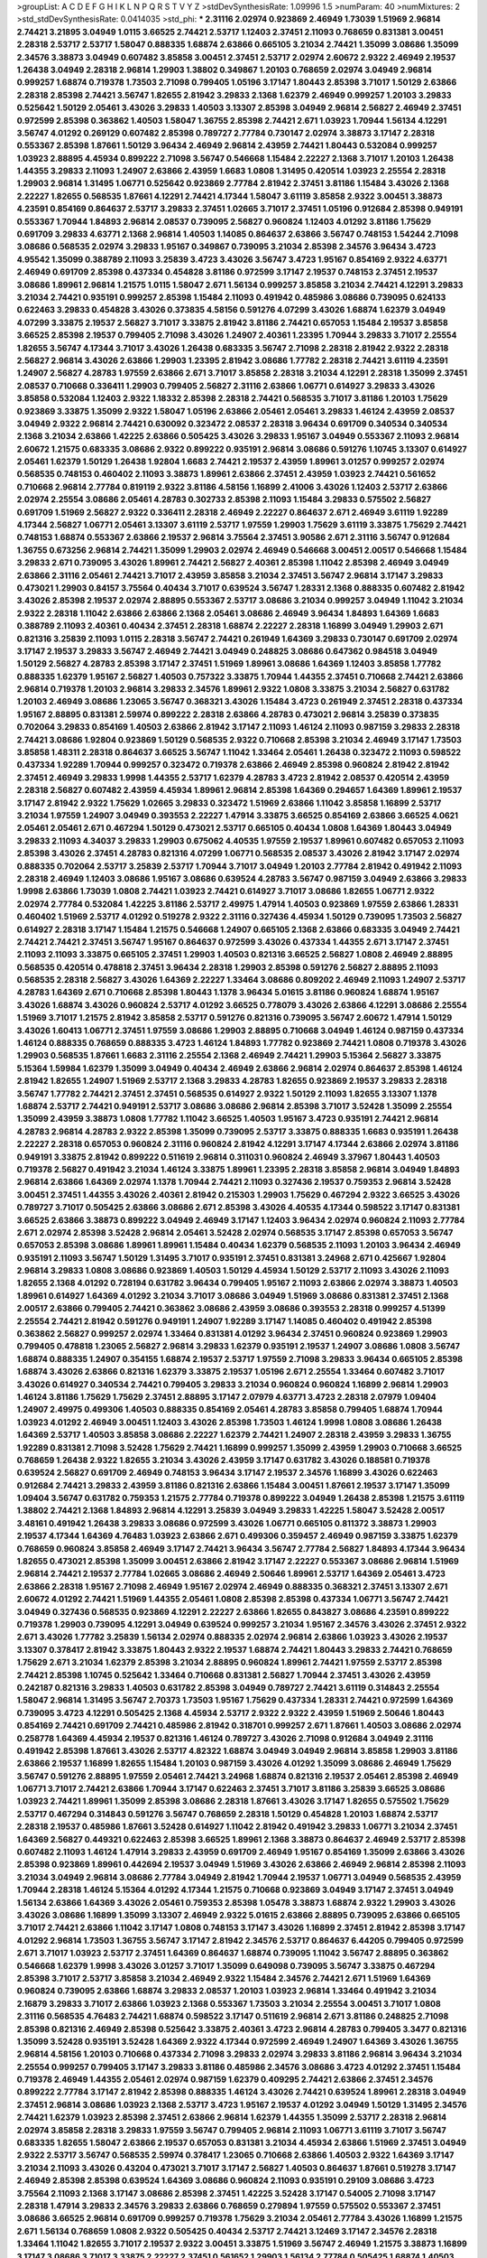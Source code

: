 >groupList:
A C D E F G H I K L
N P Q R S T V Y Z 
>stdDevSynthesisRate:
1.09996 1.5 
>numParam:
40
>numMixtures:
2
>std_stdDevSynthesisRate:
0.0414035
>std_phi:
***
2.31116 2.02974 0.923869 2.46949 1.73039 1.51969 2.96814 2.74421 3.21895 3.04949
1.0115 3.66525 2.74421 2.53717 1.12403 2.37451 2.11093 0.768659 0.831381 3.00451
2.28318 2.53717 2.53717 1.58047 0.888335 1.68874 2.63866 0.665105 3.21034 2.74421
1.35099 3.08686 1.35099 2.34576 3.38873 3.04949 0.607482 3.85858 3.00451 2.37451
2.53717 2.02974 2.60672 2.9322 2.46949 2.19537 1.26438 3.04949 2.28318 2.96814
1.29903 1.38802 0.349867 1.20103 0.768659 2.02974 3.04949 2.96814 0.999257 1.68874
0.719378 1.73503 2.71098 0.799405 1.05196 3.17147 1.80443 2.85398 3.71017 1.50129
2.63866 2.28318 2.85398 2.74421 3.56747 1.82655 2.81942 3.29833 2.1368 1.62379
2.46949 0.999257 1.20103 3.29833 0.525642 1.50129 2.05461 3.43026 3.29833 1.40503
3.13307 2.85398 3.04949 2.96814 2.56827 2.46949 2.37451 0.972599 2.85398 0.363862
1.40503 1.58047 1.36755 2.85398 2.74421 2.671 1.03923 1.70944 1.56134 4.12291
3.56747 4.01292 0.269129 0.607482 2.85398 0.789727 2.77784 0.730147 2.02974 3.38873
3.17147 2.28318 0.553367 2.85398 1.87661 1.50129 3.96434 2.46949 2.96814 2.43959
2.74421 1.80443 0.532084 0.999257 1.03923 2.88895 4.45934 0.899222 2.71098 3.56747
0.546668 1.15484 2.22227 2.1368 3.71017 1.20103 1.26438 1.44355 3.29833 2.11093
1.24907 2.63866 2.43959 1.6683 1.0808 1.31495 0.420514 1.03923 2.25554 2.28318
1.29903 2.96814 1.31495 1.06771 0.525642 0.923869 2.77784 2.81942 2.37451 3.81186
1.15484 3.43026 2.1368 2.22227 1.82655 0.568535 1.87661 4.12291 2.74421 4.17344
1.58047 3.61119 3.85858 2.9322 3.00451 3.38873 4.23591 0.854169 0.864637 2.53717
3.29833 2.37451 1.02665 3.71017 2.37451 1.05196 0.912684 2.85398 0.949191 0.553367
1.70944 1.84893 2.96814 2.08537 0.739095 2.56827 0.960824 1.12403 4.01292 3.81186
1.75629 0.691709 3.29833 4.63771 2.1368 2.96814 1.40503 1.14085 0.864637 2.63866
3.56747 0.748153 1.54244 2.71098 3.08686 0.568535 2.02974 3.29833 1.95167 0.349867
0.739095 3.21034 2.85398 2.34576 3.96434 3.4723 4.95542 1.35099 0.388789 2.11093
3.25839 3.4723 3.43026 3.56747 3.4723 1.95167 0.854169 2.9322 4.63771 2.46949
0.691709 2.85398 0.437334 0.454828 3.81186 0.972599 3.17147 2.19537 0.748153 2.37451
2.19537 3.08686 1.89961 2.96814 1.21575 1.0115 1.58047 2.671 1.56134 0.999257
3.85858 3.21034 2.74421 4.12291 3.29833 3.21034 2.74421 0.935191 0.999257 2.85398
1.15484 2.11093 0.491942 0.485986 3.08686 0.739095 0.624133 0.622463 3.29833 0.454828
3.43026 0.373835 4.58156 0.591276 4.07299 3.43026 1.68874 1.62379 3.04949 4.07299
3.33875 2.19537 2.56827 3.71017 3.33875 2.81942 3.81186 2.74421 0.657053 1.15484
2.19537 3.85858 3.66525 2.85398 2.19537 0.799405 2.71098 3.43026 1.24907 2.40361
1.23395 1.70944 3.29833 3.71017 2.25554 1.82655 3.56747 4.17344 3.71017 3.43026
1.26438 0.683335 3.56747 2.71098 2.28318 2.81942 2.9322 2.28318 2.56827 2.96814
3.43026 2.63866 1.29903 1.23395 2.81942 3.08686 1.77782 2.28318 2.74421 3.61119
4.23591 1.24907 2.56827 4.28783 1.97559 2.63866 2.671 3.71017 3.85858 2.28318
3.21034 4.12291 2.28318 1.35099 2.37451 2.08537 0.710668 0.336411 1.29903 0.799405
2.56827 2.31116 2.63866 1.06771 0.614927 3.29833 3.43026 3.85858 0.532084 1.12403
2.9322 1.18332 2.85398 2.28318 2.74421 0.568535 3.71017 3.81186 1.20103 1.75629
0.923869 3.33875 1.35099 2.9322 1.58047 1.05196 2.63866 2.05461 2.05461 3.29833
1.46124 2.43959 2.08537 3.04949 2.9322 2.96814 2.74421 0.630092 0.323472 2.08537
2.28318 3.96434 0.691709 0.340534 0.340534 2.1368 3.21034 2.63866 1.42225 2.63866
0.505425 3.43026 3.29833 1.95167 3.04949 0.553367 2.11093 2.96814 2.60672 1.21575
0.683335 3.08686 2.9322 0.899222 0.935191 2.96814 3.08686 0.591276 1.10745 3.13307
0.614927 2.05461 1.62379 1.50129 1.26438 1.92804 1.6683 2.74421 2.19537 2.43959
1.89961 3.01257 0.999257 2.02974 0.568535 0.748153 0.460402 2.11093 3.38873 1.89961
2.63866 2.37451 2.43959 1.03923 2.74421 0.561652 0.710668 2.96814 2.77784 0.819119
2.9322 3.81186 4.58156 1.16899 2.41006 3.43026 1.12403 2.53717 2.63866 2.02974
2.25554 3.08686 2.05461 4.28783 0.302733 2.85398 2.11093 1.15484 3.29833 0.575502
2.56827 0.691709 1.51969 2.56827 2.9322 0.336411 2.28318 2.46949 2.22227 0.864637
2.671 2.46949 3.61119 1.92289 4.17344 2.56827 1.06771 2.05461 3.13307 3.61119
2.53717 1.97559 1.29903 1.75629 3.61119 3.33875 1.75629 2.74421 0.748153 1.68874
0.553367 2.63866 2.19537 2.96814 3.75564 2.37451 3.90586 2.671 2.31116 3.56747
0.912684 1.36755 0.673256 2.96814 2.74421 1.35099 1.29903 2.02974 2.46949 0.546668
3.00451 2.00517 0.546668 1.15484 3.29833 2.671 0.739095 3.43026 1.89961 2.74421
2.56827 2.40361 2.85398 1.11042 2.85398 2.46949 3.04949 2.63866 2.31116 2.05461
2.74421 3.71017 2.43959 3.85858 3.21034 2.37451 3.56747 2.96814 3.17147 3.29833
0.473021 1.29903 0.84157 3.75564 0.40434 3.71017 0.639524 3.56747 1.28331 2.1368
0.888335 0.607482 2.81942 3.43026 2.85398 2.19537 2.02974 2.88895 0.553367 2.53717
3.08686 3.21034 0.999257 3.04949 1.11042 3.21034 2.9322 2.28318 1.11042 2.63866
2.63866 2.1368 2.05461 3.08686 2.46949 3.96434 1.84893 1.64369 1.6683 0.388789
2.11093 2.40361 0.40434 2.37451 2.28318 1.68874 2.22227 2.28318 1.16899 3.04949
1.29903 2.671 0.821316 3.25839 2.11093 1.0115 2.28318 3.56747 2.74421 0.261949
1.64369 3.29833 0.730147 0.691709 2.02974 3.17147 2.19537 3.29833 3.56747 2.46949
2.74421 3.04949 0.248825 3.08686 0.647362 0.984518 3.04949 1.50129 2.56827 4.28783
2.85398 3.17147 2.37451 1.51969 1.89961 3.08686 1.64369 1.12403 3.85858 1.77782
0.888335 1.62379 1.95167 2.56827 1.40503 0.757322 3.33875 1.70944 1.44355 2.37451
0.710668 2.74421 2.63866 2.96814 0.719378 1.20103 2.96814 3.29833 2.34576 1.89961
2.9322 1.0808 3.33875 3.21034 2.56827 0.631782 1.20103 2.46949 3.08686 1.23065
3.56747 0.368321 3.43026 1.15484 3.4723 0.261949 2.37451 2.28318 0.437334 1.95167
2.88895 0.831381 2.59974 0.899222 2.28318 2.63866 4.28783 0.473021 2.96814 3.25839
0.373835 0.702064 3.29833 0.854169 1.40503 2.63866 2.81942 3.17147 2.11093 1.46124
2.11093 0.987159 3.29833 2.28318 2.74421 3.08686 1.92804 0.923869 1.50129 0.568535
2.9322 0.710668 2.85398 3.21034 2.46949 3.17147 1.73503 3.85858 1.48311 2.28318
0.864637 3.66525 3.56747 1.11042 1.33464 2.05461 1.26438 0.323472 2.11093 0.598522
0.437334 1.92289 1.70944 0.999257 0.323472 0.719378 2.63866 2.46949 2.85398 0.960824
2.81942 2.81942 2.37451 2.46949 3.29833 1.9998 1.44355 2.53717 1.62379 4.28783
3.4723 2.81942 2.08537 0.420514 2.43959 2.28318 2.56827 0.607482 2.43959 4.45934
1.89961 2.96814 2.85398 1.64369 0.294657 1.64369 1.89961 2.19537 3.17147 2.81942
2.9322 1.75629 1.02665 3.29833 0.323472 1.51969 2.63866 1.11042 3.85858 1.16899
2.53717 3.21034 1.97559 1.24907 3.04949 0.393553 2.22227 1.47914 3.33875 3.66525
0.854169 2.63866 3.66525 4.0621 2.05461 2.05461 2.671 0.467294 1.50129 0.473021
2.53717 0.665105 0.40434 1.0808 1.64369 1.80443 3.04949 3.29833 2.11093 4.34037
3.29833 1.29903 0.675062 4.40535 1.97559 2.19537 1.89961 0.607482 0.657053 2.11093
2.85398 3.43026 2.37451 4.28783 0.821316 4.07299 1.06771 0.568535 2.08537 3.43026
2.81942 3.17147 2.02974 0.888335 0.702064 2.53717 3.25839 2.53717 1.70944 3.71017
3.04949 1.20103 2.77784 2.81942 0.491942 2.11093 2.28318 2.46949 1.12403 3.08686
1.95167 3.08686 0.639524 4.28783 3.56747 0.987159 3.04949 2.63866 3.29833 1.9998
2.63866 1.73039 1.0808 2.74421 1.03923 2.74421 0.614927 3.71017 3.08686 1.82655
1.06771 2.9322 2.02974 2.77784 0.532084 1.42225 3.81186 2.53717 2.49975 1.47914
1.40503 0.923869 1.97559 2.63866 1.28331 0.460402 1.51969 2.53717 4.01292 0.519278
2.9322 2.31116 0.327436 4.45934 1.50129 0.739095 1.73503 2.56827 0.614927 2.28318
3.17147 1.15484 1.21575 0.546668 1.24907 0.665105 2.1368 2.63866 0.683335 3.04949
2.74421 2.74421 2.74421 2.37451 3.56747 1.95167 0.864637 0.972599 3.43026 0.437334
1.44355 2.671 3.17147 2.37451 2.11093 2.11093 3.33875 0.665105 2.37451 1.29903
1.40503 0.821316 3.66525 2.56827 1.0808 2.46949 2.88895 0.568535 0.420514 0.478818
2.37451 3.96434 2.28318 1.29903 2.85398 0.591276 2.56827 2.88895 2.11093 0.568535
2.28318 2.56827 3.43026 1.64369 2.22227 1.33464 3.08686 0.809202 2.46949 2.11093
1.24907 2.53717 4.28783 1.64369 2.671 0.710668 2.85398 1.80443 1.1378 3.96434
5.01615 3.81186 0.960824 1.68874 1.95167 3.43026 1.68874 3.43026 0.960824 2.53717
4.01292 3.66525 0.778079 3.43026 2.63866 4.12291 3.08686 2.25554 1.51969 3.71017
1.21575 2.81942 3.85858 2.53717 0.591276 0.821316 0.739095 3.56747 2.60672 1.47914
1.50129 3.43026 1.60413 1.06771 2.37451 1.97559 3.08686 1.29903 2.88895 0.710668
3.04949 1.46124 0.987159 0.437334 1.46124 0.888335 0.768659 0.888335 3.4723 1.46124
1.84893 1.77782 0.923869 2.74421 1.0808 0.719378 3.43026 1.29903 0.568535 1.87661
1.6683 2.31116 2.25554 2.1368 2.46949 2.74421 1.29903 5.15364 2.56827 3.33875
5.15364 1.59984 1.62379 1.35099 3.04949 0.40434 2.46949 2.63866 2.96814 2.02974
0.864637 2.85398 1.46124 2.81942 1.82655 1.24907 1.51969 2.53717 2.1368 3.29833
4.28783 1.82655 0.923869 2.19537 3.29833 2.28318 3.56747 1.77782 2.74421 2.37451
2.37451 0.568535 0.614927 2.9322 1.50129 2.11093 1.82655 3.13307 1.1378 1.68874
2.53717 2.74421 0.949191 2.53717 3.08686 3.08686 2.96814 2.85398 3.71017 3.52428
1.35099 2.25554 1.35099 2.43959 3.38873 1.0808 1.77782 1.11042 3.66525 1.40503
1.95167 3.4723 0.935191 2.74421 2.96814 4.28783 2.96814 4.28783 2.9322 2.85398
1.35099 0.739095 2.53717 3.33875 0.888335 1.6683 0.935191 1.26438 2.22227 2.28318
0.657053 0.960824 2.31116 0.960824 2.81942 4.12291 3.17147 4.17344 2.63866 2.02974
3.81186 0.949191 3.33875 2.81942 0.899222 0.511619 2.96814 0.311031 0.960824 2.46949
3.37967 1.80443 1.40503 0.719378 2.56827 0.491942 3.21034 1.46124 3.33875 1.89961
1.23395 2.28318 3.85858 2.96814 3.04949 1.84893 2.96814 2.63866 1.64369 2.02974
1.1378 1.70944 2.74421 2.11093 0.327436 2.19537 0.759353 2.96814 3.52428 3.00451
2.37451 1.44355 3.43026 2.40361 2.81942 0.215303 1.29903 1.75629 0.467294 2.9322
3.66525 3.43026 0.789727 3.71017 0.505425 2.63866 3.08686 2.671 2.85398 3.43026
4.40535 4.17344 0.598522 3.17147 0.831381 3.66525 2.63866 3.38873 0.899222 3.04949
2.46949 3.17147 1.12403 3.96434 2.02974 0.960824 2.11093 2.77784 2.671 2.02974
2.85398 3.52428 2.96814 2.05461 3.52428 2.02974 0.568535 3.17147 2.85398 0.657053
3.56747 0.657053 2.85398 3.08686 1.89961 1.89961 1.15484 0.40434 1.62379 0.568535
2.11093 1.20103 3.96434 2.46949 0.935191 2.11093 3.56747 1.50129 1.31495 3.71017
0.935191 2.37451 0.831381 3.24968 2.671 0.425667 1.92804 2.96814 3.29833 1.0808
3.08686 0.923869 1.40503 1.50129 4.45934 1.50129 2.53717 2.11093 3.43026 2.11093
1.82655 2.1368 4.01292 0.728194 0.631782 3.96434 0.799405 1.95167 2.11093 2.63866
2.02974 3.38873 1.40503 1.89961 0.614927 1.64369 4.01292 3.21034 3.71017 3.08686
3.04949 1.51969 3.08686 0.831381 2.37451 2.1368 2.00517 2.63866 0.799405 2.74421
0.363862 3.08686 2.43959 3.08686 0.393553 2.28318 0.999257 4.51399 2.25554 2.74421
2.81942 0.591276 0.949191 1.24907 1.92289 3.17147 1.14085 0.460402 0.491942 2.85398
0.363862 2.56827 0.999257 2.02974 1.33464 0.831381 4.01292 3.96434 2.37451 0.960824
0.923869 1.29903 0.799405 0.478818 1.23065 2.56827 2.96814 3.29833 1.62379 0.935191
2.19537 1.24907 3.08686 1.0808 3.56747 1.68874 0.888335 1.24907 0.354155 1.68874
2.19537 2.53717 1.97559 2.71098 3.29833 3.96434 0.665105 2.85398 1.68874 3.43026
2.63866 0.821316 1.62379 3.33875 2.19537 1.05196 2.671 2.25554 1.33464 0.607482
3.71017 3.43026 0.614927 0.340534 2.74421 0.799405 3.29833 3.21034 0.960824 0.960824
1.16899 2.96814 1.29903 1.46124 3.81186 1.75629 1.75629 2.37451 2.88895 3.17147
2.07979 4.63771 3.4723 2.28318 2.07979 1.09404 1.24907 2.49975 0.499306 1.40503
0.888335 0.854169 2.05461 4.28783 3.85858 0.799405 1.68874 1.70944 1.03923 4.01292
2.46949 3.00451 1.12403 3.43026 2.85398 1.73503 1.46124 1.9998 1.0808 3.08686
1.26438 1.64369 2.53717 1.40503 3.85858 3.08686 2.22227 1.62379 2.74421 1.24907
2.28318 2.43959 3.29833 1.36755 1.92289 0.831381 2.71098 3.52428 1.75629 2.74421
1.16899 0.999257 1.35099 2.43959 1.29903 0.710668 3.66525 0.768659 1.26438 2.9322
1.82655 3.21034 3.43026 2.43959 3.17147 0.631782 3.43026 0.188581 0.719378 0.639524
2.56827 0.691709 2.46949 0.748153 3.96434 3.17147 2.19537 2.34576 1.16899 3.43026
0.622463 0.912684 2.74421 3.29833 2.43959 3.81186 0.821316 2.63866 1.15484 3.00451
1.87661 2.19537 3.17147 1.35099 1.09404 3.56747 0.631782 0.759353 1.21575 2.77784
0.719378 0.899222 3.04949 1.26438 2.85398 1.21575 3.61119 1.38802 2.74421 2.1368
1.84893 2.96814 4.12291 3.25839 3.04949 3.29833 1.42225 1.58047 3.52428 2.00517
3.48161 0.491942 1.26438 3.29833 3.08686 0.972599 3.43026 1.06771 0.665105 0.811372
3.38873 1.29903 2.19537 4.17344 1.64369 4.76483 1.03923 2.63866 2.671 0.499306
0.359457 2.46949 0.987159 3.33875 1.62379 0.768659 0.960824 3.85858 2.46949 3.17147
2.74421 3.96434 3.56747 2.77784 2.56827 1.84893 4.17344 3.96434 1.82655 0.473021
2.85398 1.35099 3.00451 2.63866 2.81942 3.17147 2.22227 0.553367 3.08686 2.96814
1.51969 2.96814 2.74421 2.19537 2.77784 1.02665 3.08686 2.46949 2.50646 1.89961
2.53717 1.64369 2.05461 3.4723 2.63866 2.28318 1.95167 2.71098 2.46949 1.95167
2.02974 2.46949 0.888335 0.368321 2.37451 3.13307 2.671 2.60672 4.01292 2.74421
1.51969 1.44355 2.05461 1.0808 2.85398 2.85398 0.437334 1.06771 3.56747 2.74421
3.04949 0.327436 0.568535 0.923869 4.12291 2.22227 2.63866 1.82655 0.843827 3.08686
4.23591 0.899222 0.719378 1.29903 0.739095 4.12291 3.04949 0.639524 0.999257 3.21034
1.95167 2.34576 3.43026 2.37451 2.9322 2.671 3.43026 1.77782 3.25839 1.56134
2.02974 0.888335 2.02974 2.96814 2.63866 1.03923 3.43026 2.19537 3.13307 0.378417
2.81942 3.33875 1.80443 2.9322 2.19537 1.68874 2.74421 1.80443 3.29833 2.74421
0.768659 1.75629 2.671 3.21034 1.62379 2.85398 3.21034 2.88895 0.960824 1.89961
2.74421 1.97559 2.53717 2.85398 2.74421 2.85398 1.10745 0.525642 1.33464 0.710668
0.831381 2.56827 1.70944 2.37451 3.43026 2.43959 0.242187 0.821316 3.29833 1.40503
0.631782 2.85398 3.04949 0.789727 2.74421 3.61119 0.314843 2.25554 1.58047 2.96814
1.31495 3.56747 2.70373 1.73503 1.95167 1.75629 0.437334 1.28331 2.74421 0.972599
1.64369 0.739095 3.4723 4.12291 0.505425 2.1368 4.45934 2.53717 2.9322 2.9322
2.43959 1.51969 2.50646 1.80443 0.854169 2.74421 0.691709 2.74421 0.485986 2.81942
0.318701 0.999257 2.671 1.87661 1.40503 3.08686 2.02974 0.258778 1.64369 4.45934
2.19537 0.821316 1.46124 0.789727 3.43026 2.71098 0.912684 3.04949 2.31116 0.491942
2.85398 1.87661 3.43026 2.53717 4.82322 1.68874 3.04949 3.04949 2.96814 3.85858
1.29903 3.81186 2.63866 2.19537 1.16899 1.82655 1.15484 1.20103 0.987159 3.43026
4.01292 1.35099 3.08686 2.46949 1.75629 3.56747 0.591276 2.88895 1.97559 2.05461
2.74421 3.24968 1.68874 0.821316 2.19537 2.05461 2.85398 2.46949 1.06771 3.71017
2.74421 2.63866 1.70944 3.17147 0.622463 2.37451 3.71017 3.81186 3.25839 3.66525
3.08686 1.03923 2.74421 1.89961 1.35099 2.85398 3.08686 2.28318 1.87661 3.43026
3.17147 1.82655 0.575502 1.75629 2.53717 0.467294 0.314843 0.591276 3.56747 0.768659
2.28318 1.50129 0.454828 1.20103 1.68874 2.53717 2.28318 2.19537 0.485986 1.87661
3.52428 0.614927 1.11042 2.81942 0.491942 3.29833 1.06771 3.21034 2.37451 1.64369
2.56827 0.449321 0.622463 2.85398 3.66525 1.89961 2.1368 3.38873 0.864637 2.46949
2.53717 2.85398 0.607482 2.11093 1.46124 1.47914 3.29833 2.43959 0.691709 2.46949
1.95167 0.854169 1.35099 2.63866 3.43026 2.85398 0.923869 1.89961 0.442694 2.19537
3.04949 1.51969 3.43026 2.63866 2.46949 2.96814 2.85398 2.11093 3.21034 3.04949
2.96814 3.08686 2.77784 3.04949 2.81942 1.70944 2.19537 1.06771 3.04949 0.568535
2.43959 1.70944 2.28318 1.46124 5.15364 4.01292 4.17344 1.21575 0.710668 0.923869
3.04949 3.17147 2.37451 3.04949 1.56134 2.63866 1.64369 3.43026 2.05461 0.759353
2.85398 1.05478 3.38873 1.68874 2.9322 1.29903 3.43026 3.43026 3.08686 1.16899
1.35099 3.13307 2.46949 2.9322 5.01615 2.63866 2.88895 0.739095 2.63866 0.665105
3.71017 2.74421 2.63866 1.11042 3.17147 1.0808 0.748153 3.17147 3.43026 1.16899
2.37451 2.81942 2.85398 3.17147 4.01292 2.96814 1.73503 1.36755 3.56747 3.17147
2.81942 2.34576 2.53717 0.864637 6.44205 0.799405 0.972599 2.671 3.71017 1.03923
2.53717 2.37451 1.64369 0.864637 1.68874 0.739095 1.11042 3.56747 2.88895 0.363862
0.546668 1.62379 1.9998 3.43026 3.01257 3.71017 1.35099 0.649098 0.739095 3.56747
3.33875 0.467294 2.85398 3.71017 2.53717 3.85858 3.21034 2.46949 2.9322 1.15484
2.34576 2.74421 2.671 1.51969 1.64369 0.960824 0.739095 2.63866 1.68874 3.29833
2.08537 1.20103 1.03923 2.96814 1.33464 0.491942 3.21034 2.16879 3.29833 3.71017
2.63866 1.03923 2.1368 0.553367 1.73503 3.21034 2.25554 3.00451 3.71017 1.0808
2.31116 0.568535 4.76483 2.74421 1.68874 0.598522 3.17147 0.511619 2.96814 2.671
3.81186 0.248825 2.71098 2.85398 0.821316 2.46949 2.85398 0.525642 3.33875 2.40361
3.4723 2.96814 4.28783 0.799405 3.3477 0.821316 1.35099 3.52428 0.935191 3.52428
1.64369 2.9322 4.17344 0.972599 2.46949 1.24907 1.64369 3.43026 1.36755 2.96814
4.58156 1.20103 0.710668 0.437334 2.71098 3.29833 2.02974 3.29833 3.81186 2.96814
3.96434 3.21034 2.25554 0.999257 0.799405 3.17147 3.29833 3.81186 0.485986 2.34576
3.08686 3.4723 4.01292 2.37451 1.15484 0.719378 2.46949 1.44355 2.05461 2.02974
0.987159 1.62379 0.409295 2.74421 2.63866 2.37451 2.34576 0.899222 2.77784 3.17147
2.81942 2.85398 0.888335 1.46124 3.43026 2.74421 0.639524 1.89961 2.28318 3.04949
2.37451 2.96814 3.08686 1.03923 2.1368 2.53717 3.4723 1.95167 2.19537 4.01292
3.04949 1.50129 1.31495 2.34576 2.74421 1.62379 1.03923 2.85398 2.37451 2.63866
2.96814 1.62379 1.44355 1.35099 2.53717 2.28318 2.96814 2.02974 3.85858 2.28318
3.29833 1.97559 3.56747 0.799405 2.96814 2.11093 1.06771 3.61119 3.71017 3.56747
0.683335 1.82655 1.58047 2.63866 2.19537 0.657053 0.831381 3.21034 4.45934 2.63866
1.51969 2.37451 3.04949 2.9322 2.53717 3.56747 0.568535 2.59974 0.378417 1.23065
0.710668 2.63866 1.40503 2.9322 1.64369 3.17147 3.21034 2.11093 3.43026 0.43204
0.473021 3.71017 3.17147 2.56827 1.40503 0.864637 1.87661 0.519278 3.17147 2.46949
2.85398 2.85398 0.639524 1.64369 3.08686 0.960824 2.11093 0.935191 0.29109 3.08686
3.4723 3.75564 2.11093 2.1368 3.17147 3.08686 2.85398 2.37451 1.42225 3.52428
3.17147 0.54005 2.71098 3.17147 2.28318 1.47914 3.29833 2.34576 3.29833 2.63866
0.768659 0.279894 1.97559 0.575502 0.553367 2.37451 3.08686 3.66525 2.96814 0.691709
0.999257 0.719378 1.75629 3.21034 2.05461 2.77784 3.43026 1.16899 1.21575 2.671
1.56134 0.768659 1.0808 2.9322 0.505425 0.40434 2.53717 2.74421 3.12469 3.17147
2.34576 2.28318 1.33464 1.11042 1.82655 3.71017 2.19537 2.9322 3.00451 3.33875
1.51969 3.56747 2.46949 1.21575 3.38873 1.16899 3.17147 3.08686 3.71017 3.33875
2.22227 2.37451 0.561652 1.29903 1.56134 2.77784 0.505425 1.68874 1.40503 0.449321
2.19537 1.23395 2.53717 2.81942 1.21575 2.25554 2.40361 1.95167 1.06771 2.96814
3.96434 0.923869 1.89961 1.95167 2.74421 1.06771 1.9998 1.24907 2.11093 1.20103
2.96814 2.9322 2.77784 0.831381 1.82655 2.53717 0.649098 3.17147 1.40503 4.01292
1.59984 2.19537 2.43959 0.485986 3.17147 1.24907 2.74421 3.81186 0.393553 3.29833
3.29833 0.553367 1.68874 1.35099 2.40361 2.85398 1.16899 3.17147 0.409295 2.46949
4.58156 3.43026 2.28318 0.809202 3.04949 3.17147 0.239255 3.56747 2.74421 1.80443
0.485986 0.821316 3.29833 3.04949 0.789727 3.08686 1.58047 3.17147 1.24907 2.46949
2.671 2.81942 0.454828 2.11093 2.22227 0.568535 2.37451 3.04949 1.97559 1.16899
2.43959 3.21034 3.43026 2.53717 4.45934 1.28331 2.85398 3.37967 0.972599 3.08686
1.20103 2.96814 1.11042 1.14085 1.68874 3.71017 1.64369 2.96814 1.75629 2.74421
2.9322 1.58047 2.53717 1.82655 2.81942 3.96434 1.12403 2.88895 2.19537 2.53717
2.74421 1.75629 2.85398 1.97559 0.420514 0.864637 0.349867 2.53717 0.575502 1.77782
1.58047 3.17147 1.26438 0.999257 1.82655 2.28318 2.02974 1.95167 0.949191 3.96434
0.584118 3.17147 0.454828 0.415423 2.22227 1.80443 1.29903 3.04949 2.31736 4.28783
1.46124 3.56747 2.02974 2.53717 0.960824 2.63866 2.81942 2.11093 2.85398 2.19537
0.485986 2.63866 3.04949 3.17147 2.56827 2.46949 3.96434 0.710668 1.36755 2.96814
0.888335 4.28783 2.60672 2.9322 1.60413 1.03923 2.671 2.37451 3.08686 3.56747
3.21034 1.12403 0.553367 3.52428 2.9322 2.56827 3.29833 2.85398 0.505425 2.81942
3.81186 1.75629 3.08686 0.54005 0.665105 1.92289 0.473021 3.43026 2.9322 2.85398
2.53717 2.671 3.12469 2.53717 2.671 2.25554 3.17147 2.88895 3.04949 3.21034
0.473021 1.58047 2.19537 3.08686 1.12403 2.85398 2.81942 1.06771 0.607482 2.63866
1.15484 2.34576 2.74421 0.505425 3.43026 0.532084 0.987159 1.44355 2.671 3.56747
4.28783 3.17147 3.04949 2.96814 3.17147 0.449321 1.62379 2.85398 0.649098 2.63866
2.02974 3.08686 2.85398 1.46124 2.63866 2.60672 1.46124 2.74421 3.85858 3.00451
1.40503 2.74421 2.88895 0.639524 2.46949 0.972599 2.96814 1.68874 2.96814 2.96814
1.02665 0.935191 3.08686 0.910242 3.43026 0.831381 1.11042 2.31736 0.665105 3.17147
0.399445 0.349867 1.35099 1.56134 3.04949 3.04949 2.85398 3.08686 2.74421 3.17147
1.56134 1.95167 1.97559 1.06771 2.9322 3.17147 1.87661 0.546668 0.40434 2.671
2.34576 1.87661 0.311031 1.50129 3.91634 2.28318 0.311031 2.96814 3.17147 3.96434
3.71017 3.08686 1.35099 2.53717 0.768659 2.11093 0.323472 1.70944 0.899222 3.00451
2.43959 0.485986 0.454828 0.935191 2.43959 2.96814 3.01257 2.19537 1.12403 2.19537
2.56827 1.89961 1.15484 1.46124 3.29833 0.972599 2.1368 2.63866 1.95167 1.60413
1.29903 1.56134 1.44355 3.17147 2.85398 2.85398 1.15484 1.89961 0.683335 0.923869
2.9322 0.639524 3.71017 0.854169 2.56827 1.20103 2.43959 1.75629 2.19537 0.561652
4.12291 2.19537 1.82655 2.19537 3.71017 0.393553 2.11093 1.56134 2.53717 2.77784
3.4723 1.29903 2.46949 0.739095 0.546668 2.85398 3.43026 2.43959 1.50129 3.17147
2.28318 2.85398 3.04949 1.73503 2.96814 1.03923 0.384082 0.899222 3.17147 1.73503
3.08686 3.17147 3.56747 0.519278 1.77782 2.19537 2.74421 3.12469 0.525642 2.63866
2.85398 0.525642 1.62379 1.24907 0.561652 1.05196 1.56134 1.87661 1.58047 0.639524
3.56747 1.12403 1.51969 2.85398 0.999257 0.960824 0.442694 2.671 3.33875 2.46949
3.17147 1.64369 2.25554 1.36755 0.467294 3.04949 2.37451 2.46949 2.56827 3.43026
0.899222 1.44355 3.71017 1.62379 1.11042 2.14253 4.17344 2.96814 2.96814 0.614927
0.710668 2.63866 3.08686 0.575502 1.05196 2.74421 1.80443 0.809202 2.50646 2.34576
1.16899 2.08537 2.85398 2.96814 2.28318 2.71098 2.63866 0.719378 0.831381 1.84893
1.89961 0.789727 2.25554 1.68874 1.29903 1.70944 4.82322 3.96434 3.52428 0.591276
1.38802 2.78529 0.359457 0.511619 0.639524 2.85398 0.683335 0.467294 0.999257 3.17147
0.546668 3.43026 1.28331 2.05461 0.960824 3.85858 3.43026 2.28318 1.97559 1.64369
1.54244 0.799405 3.25839 1.23065 1.0808 2.1368 0.525642 2.56827 2.02974 3.85858
3.75564 1.46124 0.778079 1.23395 3.71017 2.74421 2.37451 2.63866 1.16899 2.43959
0.831381 2.9322 2.56827 3.29833 3.08686 2.96814 3.33875 0.875233 2.9322 2.53717
2.37451 2.85398 3.29833 2.81942 2.85398 2.85398 2.53717 1.03923 0.888335 2.28318
2.77784 2.50646 2.63866 3.04949 2.02974 1.75629 2.43959 2.85398 0.437334 1.21575
2.85398 0.864637 1.42225 4.12291 1.06771 0.302733 2.671 2.63866 1.75629 2.74421
2.88895 1.16899 0.999257 3.17147 3.21034 1.51969 2.28318 2.11093 2.46949 2.63866
3.04949 1.16899 2.53717 0.739095 2.63866 3.43026 3.08686 3.25839 2.1368 2.85398
3.56747 2.31116 3.43026 0.719378 3.25839 3.43026 1.09404 2.77784 3.52428 2.11093
2.56827 2.63866 4.17344 1.75629 3.04949 3.17147 1.42225 2.671 2.34576 2.37451
2.63866 2.85398 2.1368 2.08537 1.46124 2.31116 0.691709 0.759353 3.96434 3.13307
3.04949 2.63866 3.33875 2.11093 2.11093 0.485986 0.631782 4.58156 0.843827 1.11042
0.987159 2.96814 2.02974 0.768659 2.19537 2.1368 2.63866 1.46124 2.85398 3.04949
1.62379 0.999257 1.73503 2.96814 0.665105 1.62379 4.40535 2.88895 2.74421 0.999257
3.21034 2.11093 2.63866 0.972599 3.08686 2.11093 0.831381 2.74421 1.0808 2.28318
3.4723 2.28318 2.74421 3.43026 1.16899 2.22227 4.76483 2.16879 2.08537 2.05461
3.25839 1.46124 2.96814 2.71098 3.00451 3.56747 2.671 0.799405 1.15484 1.95167
1.89961 2.02974 1.54244 1.75629 1.16899 3.29833 0.561652 3.56747 0.332338 2.43959
3.43026 3.17147 2.11093 3.12469 3.21034 2.46949 3.4723 0.888335 1.29903 1.33464
3.21034 1.12403 1.87661 0.864637 3.81186 0.710668 1.82655 1.97559 3.24968 0.739095
2.40361 1.87661 3.17147 2.81942 2.85398 3.81186 3.29833 2.85398 0.607482 2.96814
2.56827 3.08686 2.74421 2.25554 0.378417 2.96814 1.51969 2.22227 1.82655 3.04949
2.63866 2.74421 1.50129 1.87661 1.46124 1.26438 1.51969 1.29903 2.19537 2.96814
3.21034 2.02974 2.37451 0.525642 3.56747 0.568535 2.96814 0.336411 1.95167 1.40503
3.66525 1.03923 0.631782 1.11042 1.97559 1.80443 1.9998 2.9322 3.4723 2.56827
2.34576 0.591276 0.831381 0.972599 3.85858 1.40503 2.74421 2.46949 1.20103 3.04949
2.81942 3.00451 2.53717 3.29833 2.1368 2.96814 2.96814 2.34576 2.16879 3.75564
2.11093 2.74421 3.33875 3.33875 3.29833 1.89961 3.17147 3.71017 3.43026 1.56134
2.63866 0.622463 1.82655 3.52428 1.80443 0.972599 2.31116 0.568535 2.46949 0.888335
3.13307 2.74421 3.43026 1.14085 0.923869 0.491942 0.368321 2.19537 2.63866 0.730147
0.854169 1.82655 1.24907 0.768659 2.96814 0.854169 3.25839 2.56827 1.89961 0.546668
2.63866 3.56747 1.56134 3.13307 3.71017 0.505425 0.899222 0.831381 1.35099 1.97559
2.85398 1.15484 2.9322 2.11093 3.21034 1.0808 1.50129 2.56827 0.665105 0.935191
4.12291 3.56747 0.657053 1.0808 2.96814 3.56747 0.739095 0.473021 0.449321 0.739095
0.546668 0.854169 2.96814 0.473021 2.19537 2.11093 1.46124 3.17147 0.373835 0.999257
3.81186 2.46949 2.05461 2.74421 3.85858 1.87661 0.639524 0.935191 2.19537 1.68874
1.02665 3.17147 2.37451 2.77784 0.532084 2.88895 1.21575 3.33875 4.01292 0.811372
0.960824 2.63866 2.9322 3.96434 3.08686 0.491942 2.19537 0.491942 2.9322 1.62379
1.35099 2.74421 3.81186 2.74421 0.425667 2.28318 1.26438 1.03923 1.89961 2.53717
0.363862 0.442694 1.97559 2.74421 2.81942 2.88895 2.71098 4.17344 3.56747 0.730147
3.29833 3.71017 1.58047 0.327436 2.96814 3.66525 2.74421 1.03923 2.11093 3.29833
2.74421 2.88895 2.85398 3.43026 2.77784 2.96814 0.511619 0.311031 0.420514 0.584118
3.81186 2.37451 2.11093 2.05461 1.24907 0.532084 1.80443 0.449321 2.9322 0.437334
3.29833 1.95167 3.43026 0.276505 1.58047 2.85398 3.4723 1.1378 3.08686 1.6683
2.74421 1.6683 3.81186 1.89961 1.62379 1.87661 2.96814 1.12403 0.449321 2.37451
1.50129 0.912684 3.24968 3.33875 0.675062 3.17147 3.71017 3.04949 2.37451 1.31495
1.82655 3.04949 3.96434 3.61119 0.363862 1.62379 2.74421 2.31116 2.46949 1.73039
1.16899 0.349867 3.4723 2.19537 2.46949 3.17147 2.88895 1.44355 2.02974 0.584118
1.42225 1.21575 2.9322 3.21034 0.460402 0.864637 3.17147 3.85858 2.96814 1.40503
1.21575 5.42547 1.0115 2.46949 2.9322 1.0239 1.38802 2.22227 3.43026 2.74421
2.34576 3.17147 4.12291 1.35099 2.81942 2.671 1.68874 2.85398 2.9322 2.74421
1.68874 3.38873 2.74421 1.11042 1.68874 2.25554 0.759353 2.9322 3.43026 2.31116
2.43959 2.53717 2.74421 0.584118 3.08686 1.40503 0.639524 4.28783 1.40503 0.532084
2.671 0.373835 2.96814 1.51969 2.50646 0.279894 3.08686 0.768659 0.54005 2.53717
1.97559 1.58047 0.935191 2.53717 2.53717 3.29833 2.81942 0.332338 3.43026 0.987159
2.96814 3.33875 2.671 2.43959 2.85398 2.37451 2.37451 3.33875 1.44355 3.17147
2.85398 3.08686 3.66525 0.888335 2.56827 1.62379 3.71017 1.31495 1.68874 3.56747
0.575502 1.46124 2.16879 1.44355 0.657053 4.28783 4.12291 1.0808 0.673256 0.864637
2.63866 2.37451 2.85398 0.831381 0.420514 3.12469 2.37451 1.89961 1.75629 2.74421
3.81186 2.96814 2.19537 2.56827 3.17147 1.84893 2.28318 2.71098 3.29833 1.64369
2.74421 2.1368 2.96814 2.96814 1.02665 2.63866 3.61119 1.35099 3.71017 1.03923
2.74421 3.29833 3.85858 1.03923 1.97559 1.80443 4.07299 3.21034 3.76571 2.28318
3.56747 3.04949 2.56827 1.03923 2.34576 2.11093 1.51969 3.29833 0.639524 1.0808
0.739095 4.63771 3.43026 4.34037 3.85858 3.29833 2.74421 2.96814 2.96814 3.29833
3.81186 0.473021 0.999257 3.04949 2.11093 2.11093 2.19537 0.748153 0.691709 0.799405
2.77784 2.63866 3.29833 1.15484 3.29833 1.51969 0.631782 2.71098 0.999257 2.74421
1.68874 0.184042 1.95167 4.17344 2.25554 2.1368 0.972599 1.82655 0.960824 1.84893
0.789727 3.96434 3.08686 2.37451 1.03923 0.831381 0.614927 1.92289 0.207022 2.85398
3.43026 3.4723 2.85398 1.20103 3.56747 3.17147 1.12403 2.43959 2.05461 0.287566
0.336411 2.85398 2.88895 4.45934 1.24907 1.73503 1.24907 0.888335 0.388789 2.1368
2.81942 1.95167 4.45934 3.12469 3.56747 3.17147 0.789727 1.97559 3.29833 0.561652
2.53717 0.910242 0.999257 2.96814 1.97559 2.74421 0.700186 0.750159 3.66525 3.08686
3.96434 2.74421 2.9322 3.71017 1.18649 1.44355 0.831381 2.81942 1.73503 3.85858
1.56134 1.06771 1.89961 2.11093 0.639524 4.12291 2.37451 3.17147 2.85398 2.77784
1.62379 3.04949 2.43959 0.748153 0.340534 1.80443 4.28783 0.532084 0.799405 2.671
2.05461 0.854169 3.13307 1.40503 2.22227 2.46949 1.31495 1.0808 0.757322 0.302733
2.49975 0.864637 2.96814 0.607482 1.73503 4.28783 0.799405 1.89961 1.20103 1.77782
2.31116 1.75629 1.24907 2.74421 2.74421 1.56134 2.08537 1.44355 2.43959 2.28318
3.29833 2.56827 1.02665 0.311031 2.71098 2.34576 2.56827 1.20103 2.37451 0.546668
0.525642 2.671 1.26438 3.08686 0.631782 0.683335 1.46124 0.821316 3.08686 1.38802
0.702064 0.491942 3.85858 2.05461 3.08686 1.35099 3.75564 1.0808 2.71098 1.23395
1.33464 0.591276 0.568535 2.9322 2.81942 0.511619 3.56747 2.81942 0.622463 0.378417
2.19537 2.9322 0.639524 3.56747 3.43026 0.622463 2.43959 3.85858 3.04949 1.29903
1.26438 2.02974 2.46949 0.899222 1.89961 3.71017 3.61119 3.56747 0.778079 0.999257
2.19537 2.43959 3.52428 0.864637 0.831381 1.75629 3.4723 1.24907 3.56747 3.04949
1.46124 1.29903 2.85398 2.31116 3.04949 0.473021 3.43026 0.875233 1.21575 2.43959
0.532084 1.0115 2.19537 1.42225 1.73503 3.21034 2.28318 3.29833 0.710668 0.864637
3.66525 1.46124 2.43959 1.70944 2.74421 2.63866 3.43026 2.63866 1.85389 2.74421
3.43026 2.43959 2.53717 1.40503 2.74421 2.53717 3.04949 2.43959 1.36755 0.710668
3.52428 0.409295 2.63866 1.29903 2.46949 0.215303 1.21575 2.671 1.21575 1.36755
1.75629 1.97559 2.28318 1.62379 0.460402 2.05461 2.53717 2.53717 2.85398 2.9322
0.899222 0.279894 1.89961 0.505425 3.04949 3.33875 0.485986 1.56134 3.66525 2.9322
0.949191 3.21034 1.26438 1.75629 3.29833 1.21575 1.64369 2.11093 3.33875 0.821316
1.12403 0.454828 2.50646 3.04949 0.899222 4.45934 3.66525 1.31495 0.910242 0.888335
3.08686 2.56827 2.85398 1.31495 3.4723 1.33464 2.34576 2.22227 1.24907 2.53717
3.52428 2.56827 2.11093 2.56827 0.532084 3.56747 1.31495 3.25839 2.96814 2.8967
3.66525 0.710668 3.25839 2.19537 1.03923 2.9322 3.17147 0.923869 1.68874 0.691709
2.1368 1.64369 2.74421 3.29833 0.739095 0.719378 3.29833 2.81942 2.63866 2.43959
0.568535 2.9322 3.08686 1.24907 0.467294 2.77784 2.9322 4.45934 2.25554 1.56134
3.71017 1.75629 3.56747 1.97559 3.71017 3.17147 1.50129 3.04949 3.08686 2.74421
3.00451 2.1368 0.831381 0.691709 2.85398 2.77784 3.17147 2.02974 1.26438 2.81942
3.17147 1.12403 3.08686 2.96814 3.29833 2.63866 1.75629 2.02974 2.96814 2.02974
2.96814 1.44355 3.52428 0.730147 0.719378 1.40503 2.63866 0.485986 0.799405 3.08686
2.77784 0.409295 2.40361 1.62379 1.0808 2.43959 2.74421 1.46124 2.16879 2.19537
1.75629 2.74421 1.87661 2.02974 0.345632 3.21034 3.85858 3.08686 1.95167 3.29833
3.29833 2.9322 1.89961 2.37451 2.9322 1.62379 4.01292 1.06771 0.525642 1.50129
0.420514 0.393553 1.51969 2.85398 1.64369 1.28331 3.4723 1.46124 2.46949 3.21034
2.46949 0.799405 1.26438 3.08686 1.31495 2.70373 2.46949 3.56747 2.56827 2.74421
2.96814 2.1368 0.591276 2.56827 3.04949 1.46124 1.82655 3.08686 1.85389 2.85398
4.40535 1.24907 3.71017 0.657053 1.16899 3.71017 2.81942 1.1378 3.04949 3.04949
2.28318 2.31116 2.46949 3.71017 0.683335 3.52428 3.29833 1.40503 3.43026 1.40503
0.467294 4.12291 2.34576 2.9322 3.71017 3.04949 1.89961 2.53717 1.82655 3.17147
3.08686 1.56134 0.449321 2.28318 0.799405 2.96814 2.53717 0.323472 0.491942 0.336411
1.28331 2.63866 1.40503 2.60672 4.28783 1.12403 0.888335 3.17147 2.43959 2.71098
1.84893 2.63866 1.87661 3.21034 0.854169 2.56827 2.11093 2.28318 2.08537 2.63866
2.46949 3.17147 4.17344 2.71098 1.29903 1.97559 2.11093 1.70944 1.77782 3.08686
1.1378 3.21034 3.24968 3.52428 4.45934 2.43959 2.37451 3.43026 2.74421 3.17147
0.40434 3.08686 2.63866 2.56827 0.821316 3.17147 3.33875 1.70944 0.739095 3.13307
1.35099 0.525642 1.50129 0.935191 2.85398 4.01292 2.43959 3.29833 0.525642 1.60413
2.77784 2.85398 3.08686 2.05461 0.923869 4.28783 3.71017 2.16879 0.591276 1.82655
3.4723 3.56747 0.420514 1.75629 2.19537 3.33875 0.888335 1.87661 3.4723 2.74421
3.85858 3.85858 2.60672 3.71017 3.43026 3.08686 1.97559 2.28318 2.46949 2.71098
0.607482 1.20103 2.85398 3.71017 0.467294 0.473021 0.665105 0.719378 2.56827 0.323472
1.75629 0.420514 3.43026 3.71017 0.899222 0.987159 1.03923 0.614927 2.77784 2.9322
1.82655 2.34576 2.37451 0.449321 1.58047 2.05461 1.97559 0.759353 2.8967 1.70944
2.34576 2.02974 1.0808 0.647362 0.631782 1.47914 4.40535 1.62379 2.46949 1.73503
3.17147 2.43959 0.960824 1.87661 2.46949 2.74421 2.34576 0.340534 2.63866 1.82655
0.485986 2.53717 0.854169 2.1368 0.287566 3.04949 2.05461 3.29833 3.81186 0.739095
4.28783 3.08686 1.24907 2.37451 3.66525 2.74421 2.1368 0.40434 2.46949 3.43026
0.359457 3.43026 4.01292 1.0808 3.29833 1.80443 3.29833 3.13307 2.88895 0.899222
3.66525 2.28318 3.71017 3.21034 1.03923 2.56827 1.16899 2.96814 3.29833 2.74421
1.51969 2.9322 2.46949 2.96814 2.81942 3.17147 1.33464 0.561652 0.639524 2.63866
2.63866 1.68874 0.553367 0.719378 3.38873 3.71017 2.9322 3.56747 1.89961 3.85858
2.96814 2.71098 1.75629 3.71017 1.26438 2.53717 2.85398 1.80443 3.17147 0.649098
3.17147 3.04949 2.28318 1.31495 1.46124 1.0808 2.53717 3.90586 2.85398 3.08686
2.77784 1.21575 1.29903 4.76483 0.584118 3.96434 0.378417 0.473021 2.63866 0.831381
2.74421 3.17147 3.00451 2.77784 0.999257 1.16899 2.63866 2.56827 1.35099 2.96814
0.491942 2.16879 3.29833 3.17147 3.4723 1.87661 4.45934 1.0808 0.511619 2.37451
2.74421 2.63866 2.19537 0.378417 3.43026 0.899222 3.21034 2.22227 2.19537 0.864637
2.60672 1.75629 2.05461 1.35099 2.96814 3.04949 2.31116 2.02974 1.12403 4.58156
0.949191 3.25839 3.08686 1.35099 1.87661 3.08686 0.614927 1.56134 2.37451 1.26438
1.16899 3.43026 0.568535 3.29833 1.51969 1.40503 2.96814 0.230052 3.43026 0.864637
0.831381 0.739095 0.511619 2.19537 3.85858 3.33875 3.33875 0.665105 2.77784 2.77784
1.35099 2.37451 1.06771 2.96814 2.02974 0.607482 3.29833 1.70944 2.63866 2.49975
1.12403 2.96814 0.683335 3.81186 2.74421 2.11093 3.43026 3.71017 3.33875 2.28318
0.739095 0.87758 1.02665 2.19537 2.56827 0.639524 3.96434 0.999257 1.29903 1.68874
2.81942 2.43959 1.12403 4.58156 0.473021 1.9998 4.58156 1.15484 3.85858 5.2168
3.81186 2.1368 1.40503 2.63866 1.40503 2.74421 1.97559 2.63866 3.21034 1.40503
3.71017 1.16899 3.96434 2.53717 0.568535 1.05196 2.81942 0.511619 0.336411 2.11093
2.56827 1.77782 1.24907 2.77784 3.56747 1.56134 3.29833 1.82655 3.04949 2.9322
2.46949 4.28783 1.26438 0.864637 3.96434 3.96434 1.64369 3.43026 1.70944 4.07299
2.11093 1.21575 1.84893 2.28318 3.04949 1.06771 0.864637 0.739095 2.88895 0.442694
1.82655 3.29833 3.71017 2.1368 2.46949 2.37451 2.9322 1.68874 1.11042 1.02665
4.28783 0.631782 1.46124 0.759353 2.11093 2.671 2.43959 3.17147 3.56747 1.29903
1.24907 3.56747 2.74421 0.269129 2.1368 2.71098 1.33464 1.06771 2.28318 1.62379
2.96814 2.1368 2.11093 2.60672 0.999257 1.06771 2.85398 1.24907 2.85398 2.96814
2.9322 1.29903 3.04949 3.66525 2.22227 0.591276 0.647362 2.37451 2.19537 2.9322
1.97559 0.40434 3.43026 2.34576 1.64369 1.77782 1.73503 1.36755 3.71017 0.598522
0.821316 2.34576 2.11093 2.46949 0.336411 4.28783 2.28318 1.68874 0.710668 0.799405
3.52428 2.07979 0.657053 3.71017 0.409295 0.546668 2.85398 3.04949 0.454828 3.56747
1.21575 1.75629 1.06771 0.730147 0.40434 1.97559 2.05461 1.89961 1.15484 3.81186
1.89961 3.56747 2.671 1.31495 3.08686 0.269129 1.24907 2.9322 3.21034 2.46949
2.02974 3.81186 2.96814 2.43959 1.42225 0.467294 1.62379 3.33875 3.56747 1.77782
2.22227 1.77782 1.58047 0.691709 2.02974 3.71017 2.46949 3.43026 2.37451 3.08686
3.71017 3.17147 1.42225 0.491942 2.46949 2.43959 2.19537 2.25554 1.51969 3.56747
2.46949 3.43026 0.831381 3.66525 2.96814 1.56134 4.45934 0.739095 0.193749 0.591276
2.02974 3.04949 3.81186 1.89961 1.33464 0.437334 2.34576 2.43959 3.17147 4.28783
3.00451 1.46124 2.49975 2.81942 0.546668 2.31116 1.31495 3.52428 3.4723 3.43026
0.454828 2.9322 1.50129 0.864637 2.43959 2.49975 1.89961 1.80443 0.748153 0.710668
4.01292 2.28318 0.665105 2.96814 2.671 4.01292 0.665105 2.19537 2.77784 2.37451
2.77784 3.33875 2.88895 3.96434 2.02974 3.29833 2.74421 0.473021 0.987159 4.82322
3.43026 3.17147 2.05461 2.56827 0.279894 3.43026 4.12291 3.43026 2.63866 2.53717
0.568535 1.06771 2.16879 0.789727 1.80443 1.46124 0.568535 0.607482 2.46949 2.85398
1.31495 1.89961 1.02665 3.81186 3.56747 2.60672 0.323472 4.12291 0.454828 1.64369
2.37451 0.960824 1.0115 2.46949 2.37451 2.85398 3.3477 0.691709 3.43026 3.29833
3.29833 3.56747 1.15484 3.21034 3.21034 0.768659 1.09404 1.71402 3.43026 2.05461
2.43959 0.614927 1.64369 3.12469 3.56747 0.511619 1.35099 2.71098 1.46124 2.05461
0.768659 1.31495 4.07299 3.00451 0.799405 2.88895 1.97559 0.999257 2.22227 3.08686
2.85398 1.12403 2.37451 2.74421 0.683335 2.74421 2.07979 2.60672 2.74421 1.26438
0.491942 0.473021 0.454828 3.04949 2.96814 3.52428 1.87661 2.85398 3.17147 2.63866
3.56747 2.28318 0.473021 2.25554 2.74421 3.08686 0.491942 2.1368 1.03923 0.639524
2.53717 3.04949 1.47914 2.19537 2.56827 2.96814 2.19537 3.85858 3.17147 1.95167
2.53717 2.46949 1.31495 0.591276 2.02974 1.82655 0.683335 1.51969 1.21575 3.43026
2.53717 3.25839 1.06771 3.38873 1.97559 2.96814 2.25554 3.33875 3.29833 0.568535
2.37451 3.43026 3.08686 2.9322 2.11093 3.75564 2.81942 2.46949 2.19537 0.568535
3.66525 1.97559 3.04949 3.29833 1.02665 1.51969 0.657053 1.26438 3.81186 2.34576
3.08686 2.9322 2.11093 3.81186 2.22823 2.9322 2.40361 2.43959 2.43959 4.12291
3.25839 1.11042 0.854169 2.96814 1.56134 1.75629 1.0808 2.96814 0.336411 2.11093
0.946652 0.591276 0.739095 0.368321 3.43026 0.473021 3.01257 2.19537 2.63866 2.96814
2.671 1.15484 3.66525 1.66384 3.04949 2.11093 3.04949 2.56827 2.28318 2.671
3.38873 0.323472 3.29833 4.01292 1.47914 0.359457 2.85398 2.25554 3.21034 0.665105
2.53717 3.56747 2.28318 3.29833 0.485986 2.71098 2.43959 2.31116 0.768659 0.607482
0.349867 1.56134 1.46124 0.691709 1.87661 3.08686 4.01292 0.923869 3.21034 3.33875
2.46949 0.831381 1.75629 3.00451 3.04949 0.935191 0.485986 3.29833 1.42225 0.864637
2.63866 2.96814 3.04949 3.21034 3.12469 1.58047 1.29903 0.960824 1.03923 2.77784
0.854169 1.11042 3.08686 2.96814 1.03923 2.02974 1.0808 3.17147 2.671 3.52428
2.22227 3.56747 0.728194 1.0808 0.378417 3.17147 2.34576 0.467294 3.56747 2.28318
0.972599 2.96814 2.81942 2.22227 4.01292 2.671 3.04949 1.80443 3.66525 1.35099
2.50646 1.15484 3.52428 2.11093 2.46949 2.88895 2.1368 3.43026 4.63771 1.46124
1.82655 3.29833 2.53717 2.74421 3.66525 1.35099 3.21034 3.56747 2.19537 2.56827
3.29833 2.34576 3.71017 1.12403 2.19537 2.34576 2.671 0.665105 3.08686 2.1368
2.56827 2.07979 3.04949 1.46124 1.05196 3.21034 0.532084 0.831381 0.442694 3.04949
3.29833 1.24907 3.21034 2.85398 0.768659 0.831381 2.71098 3.08686 2.9322 2.81942
3.85858 2.34576 0.768659 1.68874 2.19537 3.25839 1.51969 2.63866 2.60672 3.56747
3.56747 3.17147 2.07979 2.22227 2.74421 2.37451 0.491942 2.74421 3.04949 2.74421
1.64369 0.657053 3.04949 3.56747 3.96434 2.77784 2.02974 1.75629 3.56747 4.01292
2.1368 0.999257 1.82655 1.26438 0.864637 0.683335 2.43959 1.06771 3.29833 0.831381
0.420514 3.04949 3.21034 2.81942 0.359457 2.56827 0.614927 3.08686 2.53717 0.821316
2.25554 3.90586 0.415423 0.710668 1.64369 2.11093 2.46949 2.85398 0.799405 2.19537
2.1368 2.53717 1.12403 1.89961 2.19537 1.42225 1.51969 2.28318 2.85398 2.05461
0.960824 1.70944 2.74421 0.999257 2.85398 2.46949 1.15484 3.71017 2.96814 0.987159
2.37451 2.43959 1.31495 2.28318 0.29109 0.691709 2.81942 4.01292 1.62379 2.16879
1.24907 2.28318 0.497971 3.43026 2.63866 3.75564 2.05461 0.739095 2.53717 2.85398
3.08686 2.9322 0.560149 1.58047 1.15484 2.19537 0.683335 1.15484 2.53717 1.68874
2.53717 1.15484 3.71017 0.491942 2.74421 0.473021 0.491942 2.96814 2.56827 0.598522
2.96814 0.265871 3.08686 0.311031 2.9322 1.77782 2.74421 2.46949 1.87661 5.42547
0.984518 1.84893 2.53717 
>categories:
0 0
1 0
>mixtureAssignment:
0 0 1 0 1 0 0 0 0 0 0 1 0 0 0 1 0 0 0 0 0 0 0 1 0 0 0 1 0 1 1 1 0 0 0 0 1 1 1 0 0 0 0 0 0 0 1 1 0 1
1 1 0 0 1 0 0 1 1 1 1 0 0 1 1 1 0 0 1 0 1 0 1 0 1 0 0 1 0 0 0 0 0 1 0 0 0 0 0 1 0 0 0 1 0 0 1 1 1 0
0 0 0 0 1 1 0 0 0 0 0 1 0 0 0 0 0 0 1 1 1 1 0 0 1 1 0 0 0 0 0 1 0 1 1 1 0 1 0 0 0 1 0 1 1 0 0 1 1 0
0 0 1 0 0 0 0 0 0 0 0 1 0 1 1 1 1 1 0 0 1 0 1 0 0 1 1 0 0 0 0 0 1 1 1 1 0 0 0 0 1 0 1 0 1 0 0 1 1 0
1 0 1 0 0 0 0 0 1 0 0 1 1 1 1 0 1 0 0 0 0 0 0 1 0 0 1 1 1 0 0 0 0 0 1 0 0 0 0 0 0 0 1 0 0 0 1 1 1 1
0 0 0 0 0 0 1 1 0 0 0 0 0 0 1 0 0 0 0 0 0 1 1 1 0 1 1 1 1 0 1 0 0 0 0 0 1 0 1 0 1 0 1 0 0 1 0 0 0 1
0 1 0 0 0 1 1 0 0 0 0 0 0 0 1 0 0 0 0 1 0 0 0 1 1 0 0 0 0 0 0 1 1 0 0 0 0 0 0 0 1 0 1 0 1 0 0 0 0 1
1 0 0 0 0 0 0 1 0 0 0 0 0 0 0 0 0 0 0 0 1 1 0 0 0 0 0 0 1 1 0 0 0 1 0 0 0 1 1 1 1 0 0 0 0 1 0 0 0 1
1 0 1 0 0 0 0 0 1 1 1 1 0 0 0 1 1 1 1 0 0 0 0 0 0 1 0 1 1 0 0 1 0 0 0 1 1 0 1 0 1 1 0 1 0 1 0 0 0 1
0 0 1 1 0 0 1 0 0 0 1 0 0 0 1 1 0 0 0 0 1 0 0 0 0 0 0 0 0 0 0 0 0 0 0 1 1 0 0 0 0 0 0 1 1 1 0 1 0 1
1 0 0 0 0 0 1 0 1 1 0 0 0 1 1 1 1 1 1 1 0 1 1 0 1 1 1 1 0 0 1 0 0 0 0 0 0 0 0 0 0 1 0 0 0 0 0 1 0 0
0 0 0 0 1 0 0 1 0 1 1 0 0 0 0 0 0 0 0 0 0 0 0 0 0 1 0 0 0 0 0 1 1 1 0 0 1 0 1 0 0 0 0 0 0 0 1 1 0 0
1 0 0 0 0 0 0 0 1 0 1 1 0 0 0 0 0 0 1 1 0 0 0 1 0 1 0 0 0 0 0 0 0 0 1 0 1 1 0 0 0 1 0 1 0 1 1 1 0 0
0 0 1 1 1 0 0 0 0 0 1 0 1 1 1 0 1 0 0 0 1 1 1 0 0 0 0 0 1 0 0 0 0 0 0 1 1 0 0 1 0 0 1 1 1 0 0 0 1 0
1 1 1 0 0 0 1 1 1 0 0 0 0 0 0 0 0 1 0 0 0 0 0 1 1 0 0 0 0 0 0 0 0 0 0 0 0 0 0 0 0 0 0 0 0 0 0 0 0 1
1 0 0 0 0 0 1 1 1 0 1 0 0 0 0 0 0 1 1 0 0 1 1 0 0 0 1 1 1 1 1 1 0 1 0 1 0 0 0 0 0 0 0 1 0 0 1 0 0 0
0 0 0 1 0 0 0 0 1 1 0 0 0 1 0 0 0 0 0 0 0 0 0 0 1 1 1 1 0 0 0 0 0 0 0 0 0 1 0 0 1 0 0 0 0 0 0 1 0 0
1 0 0 0 0 0 0 0 0 0 0 0 1 0 0 0 0 1 0 1 0 0 0 1 0 1 1 0 0 0 1 1 1 1 1 0 0 0 0 0 0 1 1 1 1 0 1 0 0 0
0 0 0 0 1 1 0 1 0 1 1 0 0 0 0 0 1 0 0 0 1 0 0 1 0 0 1 1 1 1 1 1 0 0 1 0 0 1 0 0 1 1 1 0 0 1 0 0 1 0
0 0 0 0 0 1 0 0 0 0 1 0 0 0 0 1 0 0 0 0 0 0 1 0 0 0 0 0 0 0 0 1 1 1 1 1 1 1 0 0 0 0 1 0 0 1 1 0 1 0
0 0 0 1 1 0 0 1 1 1 1 1 1 1 1 0 0 0 0 1 0 1 0 1 0 0 1 1 0 0 1 0 0 0 0 0 0 0 0 0 0 0 0 0 0 0 0 0 0 0
0 0 0 0 0 0 1 0 0 1 0 0 1 1 1 1 1 1 0 1 0 0 0 0 1 1 0 0 0 1 0 0 1 0 0 0 1 0 0 1 0 1 1 1 0 0 0 0 0 0
0 0 0 0 0 0 0 0 0 0 0 0 0 1 0 0 0 0 0 0 0 1 0 0 0 1 0 0 0 1 0 0 0 0 0 0 0 0 0 0 0 0 0 0 0 0 0 1 0 0
0 0 0 1 1 1 1 1 1 1 0 0 0 0 1 0 0 1 1 1 1 0 0 1 1 1 1 1 0 0 0 1 1 0 0 1 0 0 1 1 1 0 0 0 1 0 0 1 0 0
0 0 0 0 1 1 0 0 0 0 0 0 0 1 1 0 1 1 1 1 0 0 0 1 1 0 1 1 1 0 1 0 0 0 1 1 1 0 1 1 1 1 1 0 0 1 1 1 0 1
0 1 1 1 0 0 0 0 0 0 0 0 1 0 1 0 1 0 0 0 0 0 0 0 0 1 1 1 0 0 0 0 0 0 0 0 0 0 0 0 0 0 0 0 0 0 0 0 0 1
0 0 0 0 0 0 0 1 0 0 0 0 0 0 0 1 0 0 0 1 0 0 0 0 0 0 1 1 1 1 1 0 0 1 0 0 0 0 0 1 0 0 0 0 0 0 0 0 1 0
0 1 1 0 1 0 1 0 0 0 0 1 0 1 0 1 0 1 0 0 0 0 0 0 0 0 0 0 0 0 1 1 1 1 1 0 0 0 0 1 0 0 0 0 0 0 1 0 0 0
0 0 0 0 0 1 0 0 0 0 0 0 0 0 0 0 0 0 1 0 0 0 0 0 1 0 0 1 0 0 1 0 0 0 0 0 0 0 0 0 1 1 1 1 0 1 1 1 0 0
1 1 1 1 1 0 0 0 0 0 0 1 0 1 0 0 0 0 0 0 1 0 1 0 0 0 0 1 1 1 1 1 1 1 1 0 0 1 1 0 0 0 0 1 0 1 0 1 0 0
0 0 0 0 0 0 1 1 0 0 0 0 0 0 1 0 0 0 0 1 0 1 0 0 0 0 1 0 0 0 0 0 1 0 0 1 1 0 0 0 0 1 0 1 0 0 0 0 0 0
0 0 0 0 0 0 1 1 0 0 0 0 0 1 0 1 1 0 0 0 1 1 0 1 0 0 1 0 0 0 0 1 1 0 1 1 1 0 0 0 0 0 0 1 1 0 0 0 0 0
1 1 1 1 0 1 0 0 0 0 0 0 0 0 0 0 1 1 1 1 1 0 1 1 0 1 1 0 0 0 0 1 1 1 0 0 0 0 1 0 0 0 0 0 0 0 0 1 1 0
0 1 1 0 0 0 0 0 0 0 0 0 0 0 0 0 0 0 0 0 0 0 1 1 1 0 0 0 0 1 0 0 1 1 1 0 0 1 1 0 0 1 0 0 0 0 0 1 0 0
0 0 0 0 1 1 0 1 1 1 0 0 1 1 0 1 1 0 0 1 0 1 1 0 0 1 1 1 0 1 0 1 0 0 1 1 1 0 0 0 1 0 1 0 0 1 1 1 0 0
0 0 0 1 1 0 1 1 1 1 0 0 0 1 1 0 0 0 0 0 0 0 0 0 1 1 1 1 0 0 0 1 1 0 0 0 0 0 1 1 1 0 0 0 0 0 0 0 0 0
0 1 0 0 1 1 0 0 0 0 1 1 0 1 1 1 0 0 0 0 0 0 1 0 1 1 0 1 0 0 0 0 0 0 0 1 0 1 0 1 1 0 0 1 1 1 0 1 1 1
0 1 1 1 0 0 0 0 0 1 1 0 1 1 1 0 0 0 0 0 0 0 0 0 0 0 0 1 1 0 0 0 1 1 0 0 0 0 1 0 0 0 0 0 0 1 1 0 0 0
0 0 0 1 0 0 0 0 0 0 1 0 0 1 0 1 1 0 0 0 1 0 0 1 1 1 0 0 1 0 0 0 1 0 1 1 0 0 0 0 0 0 1 0 1 0 0 0 0 0
0 0 0 1 0 0 1 0 0 1 0 0 0 0 0 0 0 0 0 1 0 0 0 1 0 1 1 0 1 1 0 0 0 0 0 0 0 1 1 0 0 0 1 0 1 1 0 0 0 1
0 0 0 0 0 0 0 1 1 0 1 1 1 0 1 0 0 0 0 0 0 0 0 0 0 0 0 0 0 1 1 0 0 0 1 1 0 0 0 0 0 0 0 0 0 1 0 0 1 0
0 0 1 1 0 0 0 0 0 0 0 0 0 0 0 0 0 0 1 0 1 0 1 1 0 0 0 1 0 0 0 1 0 1 0 1 1 1 0 0 1 1 0 0 0 0 0 1 1 1
1 0 0 0 1 0 0 0 0 0 0 0 1 0 0 0 0 0 0 0 0 0 0 0 0 0 0 0 0 0 0 0 0 0 0 0 0 0 0 0 0 0 0 1 0 0 1 1 0 1
0 0 0 0 1 0 0 0 0 0 0 0 0 0 1 1 0 0 0 0 0 0 0 1 0 0 1 0 0 0 0 1 0 0 0 0 0 0 1 0 0 0 1 0 0 0 0 0 0 0
1 1 1 1 0 0 0 0 0 1 1 0 0 0 0 1 0 0 0 0 0 0 1 0 0 1 0 1 0 0 0 0 1 1 0 0 0 0 0 0 0 0 0 1 1 1 1 0 0 0
0 0 0 0 0 0 0 0 0 0 0 0 0 0 1 1 1 0 0 0 0 1 1 1 1 0 0 0 0 0 0 0 0 0 0 1 1 0 0 0 0 0 0 0 0 1 1 0 0 1
0 0 0 1 1 0 1 1 0 0 0 1 0 0 1 1 1 1 0 0 1 1 0 0 0 1 1 1 1 1 0 0 1 0 1 0 1 1 0 0 0 1 1 1 1 0 0 0 0 0
1 0 1 1 1 0 0 0 1 0 1 0 0 0 1 0 0 0 0 0 0 0 0 0 1 0 0 0 0 0 0 0 0 1 0 1 0 0 1 0 1 0 1 0 0 0 0 0 0 1
0 1 0 0 0 0 0 0 0 0 0 0 1 1 0 0 0 0 0 1 0 0 0 1 0 1 0 0 0 0 0 1 1 0 0 0 0 0 0 0 0 0 0 1 1 1 0 0 0 0
0 0 0 0 1 0 0 0 0 0 1 0 0 1 1 1 0 0 0 0 0 0 1 0 0 0 1 0 0 0 1 0 0 0 0 0 1 0 1 1 0 1 1 1 1 0 0 0 1 0
0 0 0 1 1 0 0 1 0 1 1 0 1 0 0 0 0 0 0 0 0 0 0 0 0 1 0 1 0 1 0 0 1 1 0 1 0 0 0 0 1 0 0 0 0 0 1 0 0 0
0 0 1 1 0 0 0 1 1 1 1 1 0 1 0 1 0 0 0 1 0 0 0 0 0 1 0 0 0 0 0 0 0 1 0 1 1 0 0 1 1 1 1 0 0 0 0 0 0 0
0 0 0 0 0 0 0 0 0 0 1 1 1 0 0 0 0 0 1 1 1 0 0 0 0 0 1 0 0 1 0 0 0 0 0 0 0 0 0 1 0 0 0 0 1 1 0 0 0 0
1 1 1 1 0 0 0 1 1 1 1 0 0 1 0 0 0 1 1 0 0 0 1 0 0 0 0 0 0 0 0 1 0 1 0 0 0 0 0 0 0 0 0 0 0 0 1 1 1 1
1 0 0 0 0 0 1 1 0 0 0 1 0 1 0 0 0 1 1 1 1 0 0 0 0 0 0 1 1 0 0 1 0 0 0 0 0 1 1 1 1 1 0 0 1 1 0 0 0 1
0 0 0 0 0 1 0 1 0 0 0 0 0 0 0 0 0 0 0 0 0 0 1 1 0 0 0 1 0 0 0 0 0 1 0 0 1 0 0 0 0 0 0 0 0 0 0 0 1 0
0 0 0 0 0 0 0 0 0 0 0 0 0 1 1 0 0 0 0 0 0 0 0 0 0 0 1 0 0 0 0 1 0 0 1 0 1 0 0 0 0 0 0 0 1 0 0 0 0 0
0 0 0 0 0 0 0 0 0 0 0 1 1 1 0 0 1 0 0 0 0 0 0 0 0 0 1 0 0 1 0 1 1 0 0 1 1 1 0 1 0 0 0 0 1 0 0 1 1 1
1 0 0 0 1 1 1 0 0 0 0 0 1 0 0 1 0 0 1 1 0 1 0 1 1 0 1 1 0 0 0 1 0 0 0 1 1 1 1 0 0 0 1 1 0 0 1 0 0 0
1 0 1 0 1 1 1 1 0 0 0 0 0 1 1 0 0 1 1 0 0 1 1 1 0 0 0 0 1 1 1 0 0 0 0 0 0 0 1 0 0 1 1 1 1 0 1 1 0 0
1 1 0 0 0 0 0 0 0 0 0 0 0 0 1 0 0 0 0 0 0 1 0 0 0 1 0 1 0 0 1 0 0 0 0 0 0 0 0 0 0 0 0 0 1 1 1 0 1 1
0 0 0 0 0 0 0 0 0 0 1 1 0 1 0 0 0 0 1 0 0 0 0 0 0 0 0 0 0 0 0 0 0 1 1 0 1 0 0 0 0 0 0 0 0 1 0 0 0 0
0 0 0 1 0 1 1 0 0 0 0 0 0 0 0 0 0 0 1 1 0 0 0 1 1 0 1 0 0 0 0 0 0 0 0 0 0 0 1 0 0 0 1 1 0 0 0 0 1 0
0 0 0 0 0 1 0 0 0 0 1 0 0 0 0 0 1 1 0 0 0 0 0 0 0 1 1 0 0 1 0 1 1 0 0 1 0 0 0 0 0 0 1 1 0 0 0 0 0 0
1 0 1 1 1 0 0 0 0 0 0 1 1 1 0 0 0 0 0 0 0 0 1 1 1 1 0 0 1 1 1 1 0 1 0 0 0 1 1 1 1 0 0 0 0 0 1 0 0 0
0 0 0 0 0 0 1 0 0 0 0 0 0 0 1 1 1 0 0 1 0 0 0 0 0 0 1 1 1 0 1 0 0 0 1 1 1 1 0 0 0 0 1 1 0 0 1 0 0 0
0 0 1 0 0 0 1 1 1 0 1 0 1 0 1 1 1 1 0 1 1 0 1 0 1 1 1 1 1 0 0 0 0 0 0 0 0 0 0 0 0 0 0 0 0 0 0 0 0 0
0 1 1 1 1 0 0 0 0 0 0 0 0 0 1 0 1 0 1 1 0 1 0 0 0 0 0 0 0 0 0 0 0 1 0 0 0 0 1 0 0 0 0 0 0 1 0 0 0 0
0 0 0 0 0 0 0 1 0 0 0 0 0 1 0 0 0 0 1 1 0 1 0 1 0 0 0 1 0 1 0 1 1 0 0 0 0 0 0 1 1 0 0 0 0 0 0 0 0 1
0 0 0 0 0 0 1 0 0 0 1 0 0 0 0 1 1 0 1 0 0 0 1 0 0 1 0 1 0 1 0 1 0 0 0 0 0 1 1 1 1 1 1 0 0 1 1 0 0 1
0 0 0 0 1 0 0 1 0 0 0 0 0 1 1 1 0 1 1 1 0 0 0 1 0 0 0 1 0 0 1 1 1 0 0 1 0 1 0 1 1 1 1 1 1 1 0 0 1 1
1 0 0 0 1 0 1 1 1 0 0 1 0 1 0 0 1 1 1 0 0 0 0 1 1 0 0 0 1 0 0 0 1 0 0 0 1 0 0 0 0 0 0 1 1 1 1 0 0 0
0 0 1 1 0 0 1 1 0 1 1 1 0 0 1 1 0 1 0 0 1 0 0 0 1 1 1 0 1 1 1 1 0 0 0 0 1 0 1 0 1 0 1 0 0 0 0 0 1 0
1 1 0 1 1 1 0 0 0 0 0 0 0 0 0 0 0 0 0 1 0 0 0 0 0 0 0 0 0 0 1 0 0 0 0 1 0 0 0 1 0 0 0 0 1 0 0 0 1 0
0 0 0 0 0 0 0 0 0 1 0 0 0 0 0 0 0 0 0 0 0 1 1 1 1 1 0 1 1 1 1 1 1 1 0 1 0 1 1 0 0 1 1 0 0 1 1 1 1 0
0 0 1 0 0 0 1 0 0 0 1 0 1 1 0 1 0 0 1 0 0 0 0 1 0 0 1 0 0 0 0 0 1 0 0 0 0 0 1 0 0 1 1 0 1 0 0 0 1 0
1 1 0 1 0 0 1 1 0 1 1 1 0 0 0 0 0 1 1 1 1 1 0 1 0 1 0 0 0 0 0 1 0 0 1 0 1 1 0 1 1 1 0 0 0 1 0 0 1 1
1 0 0 0 0 1 1 1 0 1 0 0 0 0 0 1 0 1 0 0 1 1 1 0 0 1 0 0 1 0 1 1 1 1 1 1 0 0 1 0 0 1 1 0 0 0 1 0 0 1
0 0 0 0 0 0 0 0 1 0 1 0 0 0 0 0 1 0 1 0 0 1 1 0 0 0 0 0 0 0 0 0 1 0 0 0 0 1 0 0 0 0 0 0 0 0 0 0 0 0
0 1 0 0 0 0 1 0 0 1 0 0 0 0 0 0 0 0 0 0 0 0 1 1 0 0 0 0 0 0 0 1 0 0 0 0 0 0 0 1 0 0 0 1 1 1 0 0 0 0
1 0 0 0 0 0 0 0 0 0 0 0 0 0 0 0 0 0 1 0 0 1 0 0 0 0 0 0 0 0 1 1 0 0 1 1 0 1 1 1 0 1 1 1 1 1 1 0 0 0
0 1 0 1 1 1 1 0 0 0 0 1 0 1 1 1 0 0 0 0 0 0 0 0 0 1 0 1 0 0 0 0 1 0 0 0 0 0 0 0 0 0 0 0 1 0 0 1 0 1
0 1 1 0 0 0 1 0 1 0 0 0 0 0 0 0 0 0 0 1 0 0 0 0 0 1 1 0 1 1 1 0 0 0 0 0 0 0 1 0 0 0 1 1 0 0 0 1 1 1
0 0 0 0 0 0 1 1 0 0 1 1 1 1 1 1 1 0 0 0 0 0 0 0 1 1 1 0 0 0 0 1 1 1 1 0 0 0 0 0 0 1 1 0 0 1 1 1 0 0
0 1 0 0 0 0 0 0 0 0 0 1 1 1 1 1 0 0 0 0 0 0 0 1 1 1 0 1 0 1 1 0 1 0 0 1 1 1 0 1 1 1 1 0 0 0 1 0 0 1
0 0 0 0 1 1 1 0 0 1 1 0 0 0 1 0 1 1 1 0 0 0 0 0 0 0 0 1 0 0 0 0 0 0 0 1 1 0 1 0 0 1 1 0 0 1 1 0 0 1
0 0 1 1 1 1 1 1 1 0 0 0 0 0 1 1 0 0 0 0 1 0 1 0 1 1 0 0 1 0 0 0 1 0 0 1 0 0 1 0 1 1 0 0 0 1 0 0 0 0
1 0 0 0 0 0 1 0 0 1 0 0 0 0 0 0 0 0 0 0 1 1 1 0 0 0 0 0 0 0 1 1 1 0 0 0 0 0 0 0 0 0 0 0 0 0 0 1 0 0
0 0 0 0 0 0 1 1 0 0 0 0 1 0 1 0 0 0 0 0 0 0 1 1 0 1 0 0 0 1 0 0 0 0 0 1 0 1 0 1 1 1 0 1 1 1 0 1 1 0
0 0 0 0 1 1 1 0 0 1 1 0 0 1 1 1 0 0 1 0 0 0 1 1 1 1 0 0 1 0 0 1 0 1 1 0 0 0 0 1 1 0 1 1 1 0 1 0 1 0
1 0 0 0 1 1 1 0 1 0 0 0 0 1 1 1 1 0 0 0 0 1 1 0 0 0 1 0 1 0 0 0 0 1 0 0 1 0 0 0 1 0 1 0 0 0 0 1 1 1
1 1 1 1 1 1 1 1 0 1 0 0 0 0 0 1 1 1 0 0 0 0 1 1 0 1 0 0 0 0 1 0 0 1 0 0 1 1 1 1 0 0 1 0 0 0 0 0 1 0
0 1 1 1 0 0 0 0 0 0 1 1 1 0 0 0 0 0 0 0 1 1 1 0 1 1 1 1 0 1 0 0 0 0 0 1 1 0 1 0 1 0 1 1 1 0 1 0 0 1
0 0 1 0 0 1 1 1 0 1 1 0 1 0 1 0 1 1 1 1 0 0 0 1 0 1 1 1 1 1 0 0 0 1 0 0 0 0 1 1 1 1 1 1 0 0 1 0 1 1
1 0 1 1 0 0 0 0 0 0 1 1 0 0 0 1 0 0 0 0 0 1 0 0 0 1 1 1 0 0 0 1 1 0 1 1 0 1 1 1 0 0 1 0 0 0 0 0 0 0
0 0 0 0 0 0 0 0 0 0 0 0 1 0 0 0 0 0 1 0 0 0 1 1 1 0 1 0 1 0 0 0 1 1 0 0 1 1 1 0 1 1 0 0 1 1 1 1 0 0
1 0 0 0 0 1 1 0 0 1 1 1 1 0 1 1 1 0 0 1 1 1 1 0 0 0 0 0 1 1 1 0 0 1 1 1 1 0 1 1 0 0 0 0 0 0 0 0 0 0
1 1 1 0 0 0 1 1 1 0 0 0 0 0 0 1 0 1 1 0 1 1 0 1 1 0 0 0 0 1 0 0 1 1 0 1 1 1 0 0 1 0 0 0 1 0 0 1 0 0
1 0 1 1 0 0 0 1 0 1 0 0 0 
>numMutationCategories:
2
>numSelectionCategories:
1
>categoryProbabilities:
0.5 0.5 
>selectionIsInMixture:
***
0 1 
>mutationIsInMixture:
***
0 
***
1 
>obsPhiSets:
0
>currentSynthesisRateLevel:
***
0.476887 1.77877 1.76991 0.130096 0.830264 0.803529 0.616896 0.417816 0.30359 0.340093
0.841819 0.290763 0.339851 0.197728 2.19577 0.32238 0.2335 1.86591 1.27484 0.230825
1.25781 0.160677 0.268409 0.374318 3.33236 0.492353 0.145305 0.738195 0.0494423 0.491066
1.64777 0.106495 0.531786 0.444764 0.100253 0.366923 1.13079 0.370172 0.395808 0.545122
0.31674 0.762864 0.515366 0.0767786 0.903116 0.175778 0.846747 1.0492 0.580091 0.151396
3.84558 0.455252 1.61688 1.05519 1.54831 0.70516 0.0767433 0.122648 1.2895 0.910409
2.48128 0.52598 0.420673 1.71166 0.801585 0.387301 0.259355 0.222605 1.06748 0.957879
0.253786 0.407539 0.747445 0.435576 0.276656 0.961526 0.443042 0.12684 0.38925 0.256747
0.417111 1.74489 0.807854 0.398363 2.0163 0.482987 0.354981 0.176879 0.745014 1.0634
0.318354 0.19015 0.45414 0.236052 0.386697 0.304891 0.340351 2.59083 0.0402725 4.50832
0.630521 1.66379 0.398827 0.263773 0.316871 0.153031 2.56476 0.853416 1.18929 0.119455
0.245036 0.229445 2.67271 4.47215 0.371397 1.87929 0.393599 1.71809 0.476579 0.267398
0.234641 0.784005 3.47287 0.406921 0.677551 2.19629 0.291679 0.25599 0.181206 0.231678
0.528453 0.540901 1.07328 1.13743 1.20665 0.287222 0.212126 1.22091 1.45225 0.247374
9.32596 1.04484 0.492484 0.635227 0.341713 0.91996 0.761987 0.453934 0.0904179 0.873865
0.945547 0.394681 0.45013 0.84817 1.43181 0.688696 4.07077 0.83805 0.041066 0.629826
0.99117 0.561787 1.52481 1.36082 5.80684 1.42273 1.1966 0.134727 0.157045 0.182694
1.48965 0.304557 0.689845 0.618134 0.456267 2.6982 0.258188 1.49892 0.435957 0.11274
0.922298 0.690606 0.335877 0.300109 0.053518 0.126935 1.27475 1.71386 1.23402 0.220506
0.275131 1.195 2.52174 0.222609 1.58808 0.873739 1.47712 0.134907 1.69306 2.53791
0.925136 0.664763 0.0848724 0.422102 1.09788 0.817909 1.04818 1.30705 0.576794 0.197954
1.27875 2.54997 0.224858 0.338437 0.0895038 0.16946 0.518368 0.36111 2.11634 0.229754
0.0951696 0.848282 0.869596 0.232451 0.25077 1.20851 0.169429 0.860452 0.783706 3.11372
1.3643 0.197229 0.731803 0.221686 0.154515 0.139569 0.877351 0.577373 10.0731 0.744739
0.404084 0.219961 0.243541 1.24207 0.100595 0.233226 2.57647 0.178761 0.0387666 1.13836
2.48393 0.188484 4.53287 9.38642 0.123677 5.15213 0.212106 0.46585 1.07584 0.197777
0.273067 0.832938 0.455499 0.148012 1.35099 0.663428 0.531177 0.243063 0.578831 0.671941
0.382538 0.445602 0.330191 0.363003 0.119488 0.363166 0.205452 1.48404 1.44692 0.0224451
0.504815 0.483642 4.08915 4.06244 0.49155 10.4293 14.6898 11.0854 0.0731638 3.54377
0.542679 3.2502 0.99527 1.58415 0.685631 0.135039 0.79598 1.49693 0.0580681 0.114373
0.371377 0.492052 0.227373 0.252172 0.0500917 0.215498 0.943528 0.592398 1.64856 1.80282
0.366204 0.0856097 1.04633 0.301339 0.844691 1.58684 0.31722 0.114098 0.647305 1.15053
0.671479 1.02294 0.0523964 0.187298 0.434604 0.104424 0.135216 0.132785 0.0868785 0.207064
1.17458 1.74815 0.106852 0.45859 0.551251 0.124525 0.13347 0.218385 0.31304 0.4016
0.27831 0.423645 0.629442 3.45673 0.261681 0.524915 0.610436 0.0726923 0.190824 0.716367
0.191048 0.485086 0.768824 0.211016 0.59817 0.0863231 1.07747 0.30314 0.141144 0.974975
0.314414 0.185287 0.0697756 0.612048 0.287842 0.973898 1.83028 4.43449 1.55261 1.96639
0.149437 0.361767 0.718058 1.23984 13.1649 0.141113 0.275028 0.231365 2.05829 1.00732
0.176426 1.74346 0.0840797 0.338561 0.405694 2.70247 0.483199 1.0289 1.66843 1.08671
0.926423 1.07095 1.05712 0.472217 0.906944 1.46693 0.47932 0.571962 0.798359 0.107293
0.658473 0.76076 0.196681 0.263677 0.0536472 0.509402 0.13238 1.29429 11.8587 0.218106
1.46281 0.259638 2.16661 2.51946 2.17171 0.926335 0.0947134 0.450719 1.10998 0.116673
2.449 0.917038 0.196672 0.392892 0.793916 3.69128 0.128982 0.125258 0.274575 3.34339
1.33795 0.222159 0.283803 1.57516 0.706624 0.172943 0.0796468 1.33097 0.537292 0.179661
1.00015 0.636657 0.99775 0.421326 0.601189 0.31063 1.1119 0.473454 0.521533 0.850223
1.67285 0.641709 1.91395 0.315569 9.65085 9.61856 4.80673 0.372574 0.220617 0.507283
0.155407 0.133968 0.409085 1.15887 0.315899 1.24729 0.754412 0.470471 0.805279 0.950144
0.368767 0.404579 0.332003 0.402565 0.414605 0.131996 1.35501 0.465424 0.0860588 0.253992
0.200268 0.314913 0.380237 0.101177 10.0306 0.519486 1.11815 1.55054 0.0261478 2.49944
0.205611 2.33406 0.298776 0.534923 0.164846 7.24552 0.391112 0.683681 0.339188 2.66777
0.571962 0.495416 0.299069 0.444159 0.212201 0.0504094 0.837883 0.198928 0.426627 0.190168
0.711095 2.02418 0.672112 0.676304 0.595886 0.369939 0.294885 0.233499 2.58176 0.817888
3.25791 0.276902 0.16015 0.649899 0.180401 0.717124 0.0854057 0.470222 2.77501 0.454455
0.967382 0.418457 0.562285 0.11964 0.892021 0.755586 1.62491 1.88865 0.320969 7.60562
0.144383 0.699525 12.7579 1.42178 0.591779 0.315932 14.3886 0.0742186 0.388415 0.344369
0.158957 0.293468 0.787826 3.36662 0.181857 0.655357 0.0152413 0.276648 0.539662 0.85301
0.32784 0.229041 0.463683 0.211744 0.348694 1.64794 0.310579 0.356951 0.141515 0.668937
3.37579 0.790494 2.20602 0.101104 1.57713 1.75821 3.14514 1.30546 1.56063 0.0765971
1.3902 2.58321 0.437901 0.346933 0.354062 0.11488 0.320049 0.14072 8.85438 0.381171
0.216029 0.0260208 1.67098 0.529219 1.4263 0.263583 0.125464 0.11615 1.26675 0.12365
0.338224 0.763602 1.58324 0.0940081 0.347581 0.138591 0.708096 0.838372 0.933672 1.97794
0.855287 0.615426 2.40508 1.11094 0.891563 0.780419 0.288099 1.00455 1.13763 0.547893
0.803228 0.425518 1.13928 0.620162 0.528991 1.87447 0.393636 0.485239 0.37559 2.08422
0.335981 0.116121 1.6829 1.48411 0.659813 0.0623851 0.739864 0.0650314 0.690771 1.64513
0.21915 0.906901 9.01067 0.803897 1.66667 1.09483 0.36521 0.989997 0.477029 0.217252
0.109727 0.348637 0.300982 0.776459 1.53494 0.292296 0.0961126 1.36821 0.462683 0.667671
1.84037 0.591447 0.389276 0.0500435 0.841801 1.48459 0.567542 0.986201 0.341933 0.567417
2.50267 0.160706 1.00438 0.4545 9.68 1.19071 0.106596 0.254271 0.452535 0.0474904
0.155299 1.48977 0.339798 0.731634 0.572393 12.4263 0.336572 0.247252 0.781133 0.955021
1.01829 8.50559 0.317314 0.891496 1.68992 2.4722 0.0864506 0.227721 11.8523 0.536026
0.32485 1.47002 0.9336 1.18251 0.110767 0.131366 0.17262 7.25604 0.0669477 0.061302
9.46677 2.1917 0.46145 0.746394 0.692042 0.242094 0.296029 1.04016 0.0402433 1.21808
0.653228 0.837006 0.341107 1.29925 0.25813 0.308191 0.923629 1.57919 0.796873 2.06838
0.168079 2.36399 0.941346 0.0815046 0.260924 0.409298 1.16465 0.143159 0.352571 0.332883
0.720195 0.159132 0.458704 1.11136 1.01358 0.193247 0.704826 3.48663 0.698139 2.4992
6.68317 0.387171 1.10656 0.656147 2.29623 1.04612 0.163533 0.270397 0.940575 1.92759
0.0389752 0.118283 0.0897563 0.786732 0.553174 0.437091 0.611812 0.471679 0.407154 0.967928
0.978382 0.179333 0.310713 4.19907 0.307953 0.762888 0.18341 3.06284 0.40385 0.48299
1.7771 0.412037 0.388323 0.278427 8.43513 0.680293 0.207028 1.02929 0.05885 1.88688
0.693312 0.557077 1.75658 0.230556 2.89364 0.355727 0.20672 0.927053 0.155739 1.39868
0.48746 1.09664 0.474643 1.49697 0.201216 3.25807 0.234852 1.03154 0.945513 0.0627576
1.3124 0.394541 0.169944 0.32557 0.170848 0.217938 0.728277 7.0723 0.435086 3.14307
0.183417 2.31006 2.96964 1.28502 0.924337 0.741471 0.376088 0.748343 0.0531874 0.0784296
0.288186 0.936442 2.89619 0.408553 1.13214 0.574033 0.513561 2.19991 1.13033 0.325914
0.397875 0.512809 0.0544205 0.0828021 1.19187 0.374729 0.897254 3.00453 0.446311 0.0681618
0.128868 0.0710454 0.360663 7.01611 7.08712 0.786249 0.630171 0.577893 0.542985 0.411075
0.326883 0.924036 0.730118 0.121208 3.12399 0.300381 0.147496 0.165616 0.659842 0.274214
1.08864 0.205377 2.55791 0.713241 0.29869 2.56406 0.267609 0.182393 0.0748303 0.592626
0.311801 0.862546 0.774181 0.409722 0.344285 0.563233 1.08898 0.0607425 0.179163 0.710431
2.90398 0.302758 0.89849 0.102305 1.52045 0.982318 0.139061 0.529685 0.947461 0.681498
0.686823 1.69051 0.556923 0.832011 1.17114 2.95692 0.500769 0.047163 0.679981 3.59138
0.0321427 0.374088 2.67073 0.601843 1.85377 1.81022 0.345148 0.519288 0.985396 0.242109
0.169747 2.0549 0.436246 10.6119 2.65924 1.95462 0.582836 0.961709 1.90413 0.336296
0.445171 0.289031 0.0682397 0.392845 0.211156 1.04087 2.04276 0.909007 0.143248 1.7759
0.35483 0.188499 0.160791 0.0717486 0.31091 0.435602 0.587916 1.2908 0.565824 0.746956
2.64126 1.02123 0.0964735 0.112181 1.32367 0.712451 0.472694 2.26162 2.06144 1.89306
0.718338 0.105285 0.628746 0.68184 0.36086 6.2236 0.0264041 0.362336 0.0894755 2.08003
0.173753 0.438645 0.131708 0.311084 0.790219 0.243956 0.0697877 2.16996 1.88444 0.293131
0.285069 0.0805638 0.734777 1.77013 0.3609 2.20007 0.405823 1.18134 1.00752 0.163712
1.55852 0.644547 1.01164 1.61804 0.346109 0.112611 0.520656 0.101587 0.766078 0.146425
0.98496 0.375389 1.74771 0.494873 0.445011 0.181904 0.336677 0.113466 0.898645 0.523786
0.452561 0.231753 0.152913 1.6127 2.60959 1.8575 0.623589 0.325493 0.190461 0.640192
0.610025 0.753402 0.92059 2.86393 0.269693 0.767576 0.478542 2.1376 0.0445858 1.2048
0.402351 0.854066 1.50447 4.87473 0.0501345 1.28344 0.85534 1.48694 0.194088 0.98312
0.950332 0.515009 1.00357 0.0639559 1.23343 1.39083 0.62832 0.586173 1.51142 0.296468
0.68445 1.01569 0.322332 0.543423 0.179154 0.28404 1.3279 1.8546 1.05174 0.711179
1.13361 0.968047 0.667953 1.58088 0.136842 8.23242 2.03647 0.222349 0.0873786 0.594331
10.581 0.0977644 1.51535 0.166604 0.76926 0.443544 1.29089 0.202585 0.29753 0.108408
0.165642 0.380631 2.77943 0.205806 0.270358 0.699376 0.451672 0.366033 0.0727486 0.122364
0.199245 1.91727 0.990131 0.174444 1.25852 0.123105 0.329527 0.219569 0.655959 1.54447
0.231781 0.389571 0.631362 0.168109 0.0924833 0.977762 0.0750565 0.163873 0.0944228 0.118559
1.19537 0.27043 2.95356 0.789783 0.461325 1.29369 0.642267 1.38836 0.473508 0.628282
0.317068 0.0543527 4.30215 0.11026 0.324761 0.192043 2.12606 0.372509 0.549956 0.17196
0.886771 1.98065 0.320765 0.18169 2.07102 0.622355 1.69702 0.810602 0.721546 0.462841
1.79406 0.893741 0.14214 1.63136 0.169172 0.355954 0.373245 0.186668 0.452584 0.188315
0.697799 1.05621 0.217636 0.498719 1.75566 9.87317 0.0925317 6.35677 2.39947 0.249371
0.943559 0.507461 0.827684 1.7232 0.559007 3.49229 0.0881165 0.618225 2.62983 1.12138
1.52502 0.5273 0.12806 0.151456 0.158601 1.16239 0.203671 0.170025 0.473029 1.02544
1.0143 0.585792 0.642665 0.335181 9.57909 0.279336 0.629459 0.0636497 0.270707 0.724138
0.681324 1.85584 0.0724821 0.379546 0.0750107 2.77823 0.383616 0.203759 1.47273 0.127951
0.0964789 0.911688 1.69501 0.800997 2.33591 0.742864 0.141322 0.323662 0.224367 0.341666
0.54741 0.429624 1.90065 1.05509 0.921463 0.158726 0.421443 0.203502 3.27149 1.49685
0.655726 0.0396909 1.36284 0.740381 1.00916 1.19473 1.22238 0.870872 0.185168 0.968587
0.16329 0.159419 0.0751877 0.734269 0.0457368 0.391111 1.94189 0.377958 0.194581 1.3713
0.509975 9.42518 0.60924 0.111304 0.580834 0.185118 1.66116 9.1696 0.396623 6.00362
0.179068 1.4325 0.0971465 0.797414 0.81926 0.274324 0.314865 0.995485 0.882589 1.27087
2.96289 0.323124 1.15617 0.0946769 0.406531 3.82634 0.32577 0.743568 1.35966 0.436567
0.266575 1.63952 0.827836 1.20994 0.836064 0.535201 0.293617 0.556754 0.160283 0.408842
0.594795 0.509561 0.0557215 1.5864 0.866112 0.429344 1.35132 0.0653473 0.198699 0.115487
1.10848 0.0311188 0.330793 0.158241 0.892242 0.385717 0.346133 0.688595 0.53111 0.131345
0.246044 0.990891 0.240618 1.29396 0.349232 0.310724 0.358434 0.245474 3.95503 0.44084
6.73819 0.246656 0.498949 0.118875 2.82131 0.10597 0.980241 0.0850459 0.31015 0.315083
0.356579 1.6064 1.88156 1.8555 0.689862 0.146695 1.18008 2.03755 4.43922 0.204399
8.69843 0.189437 0.941561 0.712876 0.539289 2.02514 0.261076 0.864428 0.0465876 1.30714
0.574523 1.06316 1.7312 1.51269 0.531048 0.105602 0.591078 0.247055 0.377488 1.00092
0.201291 1.32406 0.0744346 2.97921 0.175483 0.876396 2.24433 0.745778 2.49283 0.835447
0.618651 0.278662 0.670408 0.439007 0.264667 0.495559 1.83972 0.0685488 1.21335 0.153691
0.502539 1.59354 0.329971 0.10798 0.358064 0.632892 0.456452 0.594346 2.75776 2.00689
0.595277 0.311649 1.28152 3.49962 0.0696125 0.948328 0.420738 0.615817 2.16196 3.23006
1.3493 0.493795 0.779676 0.449857 0.448752 0.365972 0.222137 0.949314 0.82709 0.431144
0.0504869 0.210121 0.78135 0.429547 3.37231 0.642152 0.761652 0.760467 2.98756 1.15205
1.38564 1.45877 0.632873 0.313153 0.31595 2.64775 0.960618 0.826916 1.3603 0.66977
0.155614 0.435255 0.966721 0.160982 0.814849 0.177558 0.778069 0.747119 1.10126 0.271047
1.28805 2.9069 0.285445 0.581805 0.273359 0.200398 0.766701 0.627828 0.169614 0.535383
0.699267 0.604934 0.49796 0.617793 0.320387 1.6065 0.0671652 0.297452 0.247463 0.613163
0.354844 1.04961 3.08615 0.0738579 0.886127 1.08026 0.90529 1.40222 0.795186 0.345197
0.310643 0.0599273 0.201599 0.821893 0.40379 2.53593 0.570447 4.60103 2.01856 2.01326
0.388408 1.15694 0.36093 0.565935 0.141071 0.353495 0.129976 0.354636 0.582933 0.192277
1.71491 1.01924 0.111865 0.236371 0.409599 0.484256 1.29988 0.154253 1.82251 0.672805
0.606165 0.475961 0.0781573 0.662404 1.42398 0.337849 1.858 1.62611 0.567958 0.114391
0.658912 1.92189 0.110887 1.43821 0.0727073 2.29232 0.607199 1.24653 0.383606 0.204271
0.416577 0.529137 0.624645 0.70674 0.807669 0.176871 2.12902 0.418577 1.10146 0.204837
0.632208 1.63655 1.35646 0.209326 1.19699 0.676334 1.60658 0.703539 1.64011 1.41383
0.822008 0.909412 0.440837 0.819662 0.466938 0.301169 1.1303 0.138347 0.093425 3.23339
2.41714 0.238509 1.04931 0.288568 0.399031 1.46852 1.66638 0.0610774 0.184004 0.0925025
0.349576 0.0658981 0.300062 0.152073 0.192482 0.286344 0.252981 1.47249 0.601242 3.04537
0.469164 0.476175 0.183393 0.302367 0.0986099 0.438274 0.294382 1.14442 0.327347 0.219695
0.951764 0.158501 0.346877 0.774757 0.774879 0.80696 0.817226 0.203664 0.106072 0.810545
0.145631 0.989547 0.753978 0.229354 0.0612043 1.30293 1.22143 0.350938 0.251942 0.306936
0.0283113 0.313738 1.24675 3.39952 0.994716 0.543484 0.191667 0.318076 0.558588 0.475175
0.919906 0.551236 0.363811 0.915913 0.444089 0.828373 5.6941 0.583505 0.183066 0.560743
0.393329 7.04169 3.03526 0.816075 0.244 0.441867 0.534918 1.05044 1.68747 0.233468
1.0859 4.18802 1.78214 0.226557 9.57755 0.321424 0.122592 2.09872 1.82576 0.45101
0.318626 0.995541 0.118635 1.32765 0.792681 0.113227 0.393316 0.85495 0.149053 0.649729
0.454793 0.922055 0.163793 0.776287 0.124996 0.795902 0.345492 0.729636 0.212047 1.87021
0.0979717 0.491994 1.28796 0.128202 0.832379 0.721477 0.278074 0.483176 0.141199 1.4906
1.29728 0.30198 0.327102 0.1523 0.744238 0.190794 0.607798 0.274593 1.58191 0.827303
0.271203 0.7156 0.366826 0.144117 0.784349 0.520715 1.0604 2.05286 1.17417 1.60563
1.19399 0.373844 0.680147 0.807033 0.223175 0.179889 4.23518 1.6142 0.311682 1.5985
2.58778 0.180526 0.0720555 3.49783 0.433975 0.181481 6.31871 0.852735 0.431829 0.145601
0.966342 0.269587 0.231047 1.04298 1.07101 0.609495 1.51994 0.413212 0.212794 0.770409
1.00949 11.6838 1.20564 0.415072 1.64407 0.758984 0.27309 0.311289 0.346219 0.305672
0.16723 0.656359 0.342803 0.889063 1.12415 0.615339 2.39358 0.133008 2.63018 0.301234
4.75693 2.47548 0.449639 1.12435 0.46579 0.296672 0.595453 3.06041 1.18503 0.485612
0.454172 2.99748 0.811592 1.59119 0.0389798 0.0708267 1.84182 0.732577 0.516387 3.47182
0.387057 0.901101 0.156655 0.275831 0.226891 0.558366 0.509534 1.04593 0.29521 0.452097
0.829974 0.192595 0.507782 0.370517 1.10975 0.727664 1.20794 1.09686 0.450845 0.19945
0.249507 0.69423 0.560364 0.284733 2.20822 0.402932 1.18483 0.385162 0.281103 0.209142
0.558565 0.723451 1.08796 0.854513 1.23319 0.597804 0.0510491 0.589025 1.7993 0.540801
0.264249 0.138047 0.600565 0.972837 1.32629 0.499599 0.114855 0.0847828 0.721906 0.131813
0.470739 0.936439 0.237188 0.265654 0.792684 0.187871 0.171127 0.612084 0.557128 0.393429
0.542042 0.539234 2.52978 0.111194 0.222373 1.85606 5.98282 1.59917 0.0596114 1.76717
1.24553 0.806579 4.08518 0.58896 0.237231 0.560968 0.688459 0.623563 3.55209 0.673925
0.216886 2.39033 14.6099 1.88177 1.49582 0.696393 0.477068 0.249163 0.0753708 0.329745
0.384482 9.42983 1.86313 0.251605 0.0451432 0.588686 1.16854 0.515249 1.65704 0.302204
0.411788 0.049357 4.93251 0.452142 1.57929 0.709161 0.380267 0.455667 1.8003 0.206132
0.984565 1.64262 0.86353 0.928399 0.874668 0.403979 2.88662 0.376194 3.28179 0.224377
0.847346 0.718117 0.100746 0.0715958 0.806164 0.457893 0.738808 0.603311 0.118273 0.281811
0.314677 0.585327 0.182583 0.453176 0.219845 0.412718 0.341476 1.44213 0.267825 1.82926
0.229751 0.481684 0.269751 2.26435 0.305392 2.34475 0.149978 0.413111 3.7622 1.18847
0.176791 0.110082 0.0878963 0.0764483 0.497356 0.34723 0.203143 0.442667 0.714494 2.23422
0.518382 2.91758 0.222945 0.434899 0.185176 0.879341 0.610209 0.181008 0.326598 1.21571
0.374185 0.148658 1.22798 0.414793 0.340046 0.353186 0.0263031 0.900871 0.351688 3.20599
0.0900316 0.161218 0.270892 1.2418 0.214053 1.75162 4.37307 0.232504 0.414517 1.15358
0.214344 0.216187 0.268178 0.151856 0.511276 0.0938208 0.530326 1.22434 0.125864 0.0850506
0.273875 0.873964 0.270052 1.67505 0.583593 3.20167 1.58248 0.0902187 0.303244 0.722207
2.3187 0.596071 0.341004 1.27216 0.59624 1.81328 1.05665 0.125622 0.189159 2.00155
2.77911 0.712127 0.66378 0.283709 0.595625 0.0610608 0.33857 0.813067 2.79952 0.135492
0.153141 2.15034 0.149274 0.336594 0.796735 0.501538 0.404049 0.043497 0.345479 1.28941
1.36968 0.257089 0.067328 0.66209 1.58262 1.03089 2.12361 0.0561036 0.204642 0.213008
0.372598 1.59638 2.20115 0.168914 0.862248 2.60222 0.122493 0.110034 0.443105 0.268093
0.346573 2.03141 0.857242 2.17469 1.34793 0.0664942 0.479323 0.187915 0.538954 1.30025
0.524438 3.75203 0.215676 1.12384 0.348007 9.51939 0.396233 1.69947 0.42451 0.119189
0.316196 11.5065 0.219313 0.160912 2.75919 0.423853 0.0781221 3.74868 0.144043 0.133994
0.870465 0.256062 1.03026 1.22773 0.228192 1.60918 0.903595 0.350848 6.9027 0.399135
1.04744 0.482264 0.38401 1.47785 0.219952 0.213982 0.775349 0.13205 0.884757 0.298871
0.618236 1.51364 0.703962 3.26917 0.0965178 0.350896 0.483266 0.921912 0.170491 0.453965
0.209001 0.437727 0.0685857 0.660061 1.44485 0.0725969 0.0719454 0.0483696 2.07419 0.115506
0.839393 0.327002 0.372895 0.769175 2.30857 1.6101 0.125721 0.706853 0.666643 0.358324
1.54573 0.693437 3.08163 0.482951 0.191219 0.5154 0.117344 12.2246 0.373398 0.541072
0.32298 0.437418 2.56579 2.94976 0.121901 0.239491 1.05613 0.344613 0.548494 0.228191
0.851576 0.568347 0.0492962 0.737742 0.194716 0.0726196 0.387141 0.373611 0.335675 0.400949
0.184975 0.278684 0.46854 0.415618 0.28172 0.41657 0.978218 0.125234 0.162629 0.62188
0.273236 0.658332 0.615074 0.698622 0.548151 0.255719 0.890123 0.71217 0.536062 0.589115
0.173356 0.945546 0.0867975 0.987461 0.318023 1.1069 1.32183 0.347029 0.250233 0.67892
1.39307 0.77946 0.658433 0.731406 0.511623 2.09718 1.29759 0.0991334 0.431253 0.516769
0.639943 0.538398 0.993869 0.538603 1.29064 0.543293 1.36107 0.102132 4.28215 0.977865
1.73766 0.176554 0.5582 0.254905 0.22807 0.415574 0.959325 0.121189 1.29545 4.82617
9.67964 0.350153 0.62916 0.59833 0.377709 1.38167 0.244055 2.38162 0.20675 0.527735
0.713432 0.406675 2.21813 0.454118 0.208743 1.29671 0.208224 0.68488 2.30074 0.391324
0.341273 0.282276 1.4338 0.241015 0.122901 0.515414 0.273124 0.215565 0.285208 0.167359
0.526966 2.44544 0.436786 0.18508 1.0213 0.31897 0.27123 1.27825 0.140457 0.371066
1.7697 5.98117 0.622982 3.28 2.68706 0.293106 0.631315 0.407181 0.749769 1.61413
1.00327 1.15434 0.291313 0.251981 1.12011 0.0274314 0.0553174 0.329107 0.882969 0.300083
0.460494 2.07867 1.5119 0.0689923 3.25311 3.44884 0.697391 0.817793 0.21071 0.148341
0.271174 0.312557 1.31789 1.03062 0.84435 0.347725 0.131321 0.222451 0.414905 0.0852969
0.0721133 0.378465 0.378769 1.17757 0.226111 1.45869 0.152872 0.241647 0.264447 0.147459
0.4783 0.475928 1.42511 1.32731 0.589864 0.133137 3.25266 0.241799 1.21262 1.79126
0.0514956 9.84503 0.463808 0.213921 0.609464 0.552449 0.802123 0.343958 1.09419 0.0506391
0.382179 1.28476 0.461603 0.414633 0.233459 0.627382 0.792049 1.59397 0.392685 0.679901
0.300993 0.0619142 1.02525 1.93315 0.321826 0.99484 7.87958 0.673384 0.735931 0.0709657
1.38651 0.277976 0.745642 7.68443 0.441408 2.2081 0.277074 0.267145 4.1567 0.203201
1.08896 3.78843 0.368944 1.41617 1.73447 0.0402215 0.780997 0.20223 4.18003 0.790188
0.168346 0.126892 0.702406 1.61209 0.140017 0.0144141 3.64169 0.169998 0.167862 0.320174
3.18191 1.61383 0.813098 0.779542 1.55331 0.0637625 0.656558 0.172789 0.867444 0.671357
0.0705932 0.0766557 10.3502 0.76229 2.61648 1.89277 0.346287 0.249294 0.819516 0.711256
0.771649 0.258419 0.0847135 0.377911 0.185288 0.863732 0.418306 0.647775 1.29294 0.126253
0.647439 0.350005 0.585297 0.45503 1.00735 0.891745 0.661626 0.844308 0.516583 0.57182
0.039088 1.58925 0.0636129 0.630352 0.364292 1.27218 4.86918 0.146561 0.194719 0.348426
0.254412 0.289543 0.545619 0.700397 2.91716 0.696677 5.34005 1.08771 1.30509 0.569439
0.921508 0.236847 0.478618 0.948797 0.161618 0.109239 0.765684 1.50768 0.934431 2.34533
4.62334 0.540121 2.21931 3.81863 0.11253 0.455177 0.464083 0.375511 0.469636 0.473265
0.340543 0.191595 0.352533 0.742781 0.873737 0.258285 0.087809 0.128327 0.165161 0.438378
2.07476 0.259391 0.288037 0.466899 0.0907436 0.184314 0.385123 1.50301 1.0111 1.24117
0.609817 0.117904 0.394867 0.201757 0.279746 0.726284 0.574638 0.133649 0.63038 0.0663904
0.623042 0.783482 2.35298 0.633662 0.046186 0.217156 0.590955 0.546787 0.61327 0.115137
0.390353 0.698606 0.439984 6.41929 9.18118 0.802241 1.02311 0.195001 0.306 0.0626115
0.499467 0.436515 0.338101 0.197262 0.279353 0.304145 1.92044 0.182416 1.45342 0.949039
2.75711 0.35883 0.437689 0.169066 0.67957 0.0735222 0.137628 0.889834 1.67929 0.13755
0.558786 0.645882 0.777134 1.78954 0.243885 3.97396 0.525533 1.28906 0.362299 0.28817
0.439256 0.396671 0.124663 0.751288 0.483118 1.82201 0.705261 0.166828 2.14542 0.754989
0.942869 0.653045 0.304034 0.851958 0.500139 0.196827 1.03492 0.114109 0.379597 0.0312611
0.502062 0.0794738 0.00943574 1.4655 0.615562 0.885397 0.173272 2.07726 0.695348 0.524767
0.934242 1.02974 0.307154 1.82742 1.11656 1.04705 1.41502 0.201387 2.64113 0.257189
9.92666 2.85039 0.975635 0.845066 0.247505 0.840555 0.177284 0.1586 0.351834 0.212671
1.35939 0.276596 0.155194 1.04826 0.183674 1.07554 0.378067 2.31782 4.30644 0.292749
0.071279 0.643889 4.23795 0.632929 0.394978 1.18747 3.6269 0.579329 0.799558 0.144097
0.262131 0.40408 1.39024 0.203741 5.13384 0.318909 13.6612 0.93436 1.49522 0.211268
0.765654 12.6363 10.105 1.8494 0.402822 0.218009 0.104019 0.897332 1.44887 0.574961
0.89761 0.744765 0.390244 0.405927 0.431825 1.20989 0.334787 0.247539 0.24846 0.812927
1.58137 0.605475 0.542257 0.267269 0.21618 0.191997 1.23219 0.357889 1.27912 2.47671
0.597345 11.9559 0.708459 0.958532 0.270463 1.37563 0.308278 0.207594 0.377254 3.00839
0.464222 0.298746 0.372029 0.172614 0.364594 2.1982 0.263567 0.397503 0.188032 0.265703
1.33826 1.48801 0.496734 1.33259 11.9426 0.0929774 0.269527 0.144627 1.29966 0.132268
0.115831 0.20609 1.7817 0.219823 1.49733 1.73479 3.53268 1.06552 0.186841 0.370373
0.156992 0.175205 0.114771 5.12937 0.151371 0.956064 0.171283 0.751124 2.07093 0.868569
0.314835 3.93377 0.696866 1.26384 14.6673 1.13654 0.765537 0.933411 1.14963 0.775317
0.316114 0.883789 1.65999 0.151269 1.49529 1.26545 2.71218 0.0564436 0.24729 0.306355
0.129175 1.31736 0.742934 0.597836 4.4523 0.616696 0.0906661 0.186151 1.21143 0.133171
1.13066 0.732908 0.193948 0.165431 1.1952 0.687975 0.363629 0.259719 0.606398 3.45352
0.850567 0.197783 0.151602 1.53983 0.541777 0.185279 0.516272 9.41641 0.247839 0.11376
2.21584 1.22482 0.0558097 0.0785874 0.220873 0.048795 0.4952 2.30616 3.17728 0.576623
0.62865 2.79569 0.443797 0.77162 1.28757 0.609275 0.368297 0.166628 0.25215 2.86796
1.30186 0.329356 4.51018 2.96692 1.72403 0.283233 1.20999 3.12802 1.73001 0.298041
2.23904 0.707943 0.494455 0.273698 0.898991 0.411765 0.629072 0.709242 0.213212 0.556384
0.536422 2.68417 0.21193 0.63933 0.549651 0.405224 6.01834 0.132301 0.923805 0.212586
0.0838639 1.45934 1.47467 0.767246 0.167186 0.220594 0.738238 0.727509 1.28977 0.18554
0.706328 0.18813 0.765355 0.34115 0.340862 0.345592 0.285317 0.744585 0.152545 0.152329
0.261661 0.228572 0.574857 1.35623 0.271773 0.199158 0.0355042 0.67904 1.05877 0.143653
0.452572 0.0950216 0.391419 0.158688 0.784412 1.13641 0.336973 0.361182 1.6768 0.864796
0.535605 1.0121 1.30587 0.480097 0.540867 10.5675 0.153309 0.20877 0.428211 0.660205
0.109567 0.831572 1.53764 0.250279 0.174516 2.38312 0.673503 1.41389 0.760334 0.55322
0.214886 1.78604 0.349514 1.07173 0.383572 0.368402 0.475831 0.538969 2.31384 0.209111
0.624255 0.721154 0.436531 1.3352 0.597781 0.243497 0.793369 1.07828 0.379625 0.8458
0.413974 0.113599 0.583725 0.457149 0.188561 0.103168 1.55825 0.0983974 0.122959 0.57085
0.562967 0.257236 0.649005 0.430835 0.845104 0.0808725 3.00475 1.83572 0.23918 0.363628
0.293542 0.230961 0.202149 0.255 0.197632 2.76526 1.2849 0.229123 1.15384 1.28079
1.99697 0.682531 0.154253 2.10954 0.58569 0.190211 0.559094 0.96629 0.410261 0.0505286
0.38996 1.22157 0.953183 0.183476 1.49764 0.466932 0.595057 0.273561 0.374697 0.768999
0.440732 0.6134 0.102453 1.9751 0.422183 0.566856 1.33091 0.274204 2.68031 0.4068
0.132008 0.213296 0.215985 0.470114 1.72276 0.966761 0.111311 0.151029 0.239299 0.827711
0.14494 0.532635 0.126898 0.585791 0.260091 0.334769 0.241641 1.58845 1.01238 0.7259
0.0497185 0.725962 0.322274 0.757445 0.976946 0.393161 3.6005 0.275256 13.0502 0.578521
0.670704 0.210031 0.972691 0.22271 0.220197 0.730501 0.259264 1.1973 0.642087 1.68461
0.947707 1.39815 0.552485 2.02188 0.19558 1.39677 0.555935 0.647863 0.0775448 1.13643
0.312676 0.729115 0.452625 0.607736 0.325291 0.800122 1.24451 0.442104 3.19923 0.518064
0.623672 0.427492 0.245832 0.937628 6.16434 0.110183 0.710955 0.727737 0.574699 0.692424
0.117539 0.120369 0.918987 0.303995 0.810142 0.553021 1.05736 0.667888 0.54523 1.59142
0.227687 0.687416 0.243863 1.7619 0.0960524 2.08026 0.228501 4.37414 0.342621 1.73248
0.332388 1.88006 2.98077 0.841912 0.706111 1.10355 0.102077 0.129378 0.122529 0.231763
0.351244 2.51419 0.826516 0.815349 1.66876 1.24245 0.676518 0.137324 0.937151 0.529306
0.371009 0.535196 0.474505 0.172147 1.24165 0.699692 0.77934 0.192779 0.457263 1.15575
0.362143 0.114965 0.516922 0.251081 0.0617925 0.641271 0.556425 0.101228 0.0593516 1.09613
0.614292 1.66404 0.914498 0.168276 0.142474 1.53817 0.222546 1.58663 0.0493242 1.29967
0.134283 0.599647 0.401039 0.981738 0.901053 3.31913 5.65295 0.527362 0.318624 1.73017
0.809738 0.587518 0.914014 2.90064 0.0775834 0.663124 0.415086 0.124941 1.19526 5.08292
0.100892 0.203019 0.89072 0.74396 0.77261 6.53231 1.84677 7.49574 0.482224 0.118544
0.338241 1.06024 0.68653 0.353691 0.144333 1.68551 0.485652 0.346266 4.70432 4.40297
0.344105 0.929538 0.690686 2.02158 0.645988 0.117884 1.86016 1.7139 2.15971 1.17223
2.15922 1.04156 0.124285 5.86078 0.696787 0.187765 0.679545 0.193216 12.2142 1.32922
0.890525 0.20468 0.554893 0.434432 0.187667 0.634191 3.09063 0.982914 0.590627 0.692149
1.18969 0.213616 0.320198 0.130332 3.64182 0.0877614 1.19028 0.344358 0.539699 12.3066
1.39298 0.293049 0.267919 0.162684 1.6435 3.92309 0.902237 4.89891 0.28751 1.07901
0.696 0.240328 0.445789 0.452289 2.97431 0.710463 0.693288 1.32396 0.49986 0.0788747
3.89166 1.72234 0.561168 0.430176 0.355017 0.212222 0.458056 0.184393 0.0488974 3.50279
0.406091 0.973681 0.77441 9.98088 0.246459 0.195385 0.190711 0.936459 0.175137 0.148087
0.758591 0.255257 0.114905 0.128623 0.382732 0.0721419 2.74141 6.04583 2.85083 1.63906
0.17552 0.213075 0.309418 0.555719 1.7132 1.89504 0.278705 1.79783 0.109522 10.9464
0.73387 0.790297 0.504989 9.4479 0.841626 0.134846 1.78292 0.511301 0.280571 0.487815
0.268993 0.435686 0.521079 1.34037 0.641706 0.395339 0.0743699 1.97997 12.5819 0.487632
0.317046 2.28697 0.290855 0.347365 3.02001 0.67568 0.255031 0.529943 0.361206 0.335673
0.801498 0.110606 0.14507 0.189395 3.1778 0.537482 0.379672 0.673311 0.392842 0.725752
0.96921 5.13927 0.0722499 0.266324 0.640166 0.327601 0.170644 1.00675 1.07863 1.8043
0.897525 0.453466 0.345275 0.865496 3.11322 0.728048 0.0414047 0.175529 0.38494 1.15111
0.930757 0.428438 0.650214 0.0528231 0.132901 1.20985 2.21614 0.0336795 0.482158 0.250206
0.34598 0.132615 0.483397 0.724475 0.14494 0.283509 0.814303 0.14997 0.184662 0.299327
0.432019 0.464932 0.0663898 1.49409 0.945711 0.85157 4.31589 0.0982281 0.487621 0.695797
1.87026 0.455396 0.14129 2.06182 0.093687 0.724674 1.13244 0.366976 0.724671 1.59573
0.356701 4.49923 0.0244826 1.26569 0.207226 4.64779 0.207425 1.85768 2.22523 0.223153
0.745187 0.743204 1.30788 0.0513087 0.219866 0.114238 0.183437 3.97395 0.106379 1.59909
0.469026 0.116481 0.204968 0.100563 0.215244 0.37279 0.582871 0.704656 1.01411 0.0749712
0.293582 0.374893 0.799524 2.64838 0.206579 0.431334 1.11401 1.05772 1.22956 0.264458
9.85518 1.08444 0.137504 0.580551 4.21211 0.161954 0.169352 1.44681 1.53301 2.71893
0.404521 0.330639 0.0976562 1.11283 1.63785 0.213366 0.0821444 0.789977 0.758882 0.836181
0.257679 0.457207 0.408203 0.12346 0.44339 0.422906 0.0715414 0.0990158 0.156432 2.44993
0.755063 1.4379 0.666174 0.339781 7.61025 0.59566 0.153448 0.991065 0.4423 0.776967
0.558926 0.0912332 0.189921 0.491659 1.316 0.918744 0.325834 0.283427 0.546932 1.1445
0.171673 0.175648 0.116353 1.15114 0.178246 0.657605 1.44088 1.35702 2.13401 1.60106
1.77929 0.286606 0.778063 0.0338038 0.116488 0.731395 0.656875 0.167678 0.314203 0.159778
0.0391873 2.55114 1.87738 0.219443 1.93377 0.464275 0.220055 2.14387 2.80581 1.42919
0.239086 0.136444 0.198836 0.954161 0.263422 1.34646 2.21351 1.57008 1.72388 0.438459
0.316896 9.92108 0.872648 0.495906 0.217633 1.16572 1.50719 0.422085 1.4646 1.80823
0.958084 0.121978 0.274875 0.904825 1.05612 3.38791 2.08632 1.63027 3.4015 0.0396006
0.160466 0.201787 1.03351 0.898015 0.103998 0.138529 0.925864 0.305287 0.234246 6.26262
10.3575 0.177865 0.61506 0.518196 0.942388 0.514806 1.20266 1.47133 2.47327 0.42587
0.441373 1.12592 0.990598 0.156103 0.125605 0.355149 1.26903 0.209302 0.132827 3.41823
0.332923 1.22115 1.18966 0.82617 1.87743 0.218343 3.00888 2.11144 0.991501 0.368783
0.597653 0.472736 0.388878 0.164879 1.33874 1.08756 6.60679 0.464777 0.287158 0.486281
0.374441 0.842602 0.507771 0.486779 2.80098 0.315558 0.817686 0.494785 0.172574 1.32065
1.51466 0.105067 1.05294 2.3006 6.9877 0.333099 0.0647588 2.14331 1.27264 0.530037
0.161782 0.634789 0.374747 0.697613 0.275545 0.275563 0.626484 0.696219 3.54141 7.33026
0.46853 1.22446 0.217455 1.80104 0.470438 0.44081 10.1851 1.24047 2.23381 1.23536
0.140183 0.700045 0.428445 0.181364 0.541543 0.693144 0.475113 0.485685 0.162024 0.111622
0.248595 0.138441 0.979491 3.22297 0.374716 0.721416 1.03493 1.05422 0.338986 1.28675
9.79832 0.304831 1.06785 0.366151 10.4787 2.73727 0.612829 2.01173 0.0885264 0.415344
1.8659 2.56427 0.470314 0.224589 0.0893233 1.49199 0.354504 2.02711 0.374066 1.71797
0.824627 7.73603 5.15895 0.876872 0.0907105 1.34178 0.228387 0.129823 2.09796 1.96169
0.543855 0.350594 2.16993 0.1804 1.5026 1.01472 0.0410541 0.102704 0.0538616 1.48094
0.472964 0.395516 0.491423 0.835768 0.16303 0.313379 0.194596 1.12323 1.33108 0.947313
0.807743 0.215031 0.508375 1.661 1.06509 1.10832 0.762262 0.660483 0.361701 0.52449
0.34645 1.32526 1.14609 0.867392 0.257165 4.33884 0.190769 1.44303 1.19189 0.228773
3.50544 1.4044 0.484723 0.735161 0.340206 0.327471 0.258626 0.352335 1.8903 0.991168
0.167537 1.27578 0.207195 0.48947 0.638955 0.295832 0.352124 0.192452 0.784855 0.51078
0.348953 0.312523 0.0684823 0.608763 0.0480411 0.28322 0.554485 0.499342 0.928499 2.20082
0.291189 2.32728 1.70289 1.16901 0.0271075 9.80519 0.804718 0.576515 0.920234 0.538669
0.651148 0.681201 0.283596 0.319851 2.85973 0.345433 0.531992 0.303671 1.84588 0.155668
0.681371 5.14478 0.212775 3.47364 0.262241 0.473495 1.36338 1.08992 0.376274 0.0622246
0.748286 0.269315 0.914785 1.25744 0.269953 0.947191 0.484421 0.30988 1.60223 1.39778
1.38813 2.33906 0.0692716 0.218453 1.20311 0.135019 1.24381 0.843507 1.88537 2.05589
0.0710352 0.582243 0.322377 1.3086 0.135895 0.645087 0.62382 0.380695 1.36327 0.526458
0.177689 1.11928 0.608332 0.370199 3.45399 0.26232 0.674355 0.0665043 0.257216 0.159671
0.35227 0.85415 0.0839945 1.03152 0.792917 0.426586 0.541293 1.08251 0.924449 0.73266
0.334162 0.51846 0.197352 0.262258 6.59669 1.83091 0.171247 0.202133 0.544348 0.207476
2.72582 0.172548 1.15128 1.39775 2.2535 0.0551302 0.327829 0.222044 0.197113 1.14386
0.371109 1.57249 0.0855511 0.826428 0.0389653 0.471504 0.5478 0.440129 0.574719 0.0628164
0.251341 0.630318 1.27752 0.935996 0.541129 0.517269 0.207772 0.393019 0.440394 0.137766
0.508921 1.21375 0.130634 0.538285 0.193518 0.861185 0.104653 0.310415 0.203742 0.559877
0.319663 0.386897 0.301703 0.74855 1.12414 1.09212 0.461532 15.2842 2.22702 0.230944
0.558394 3.2716 1.41502 0.18469 0.894867 0.122622 0.606391 1.5117 0.656247 0.0555128
0.462931 1.23762 0.645489 0.16084 2.2695 0.490894 0.317684 0.496234 0.459316 0.179328
0.406025 0.503412 0.669707 0.826177 0.299055 0.274621 0.043576 0.928904 2.97364 1.0461
2.20966 10.8519 1.14633 0.0869756 0.581553 1.91595 0.439741 0.810906 0.40279 0.608374
0.208573 2.2022 0.663479 0.356281 1.4412 0.582614 1.02848 0.474296 0.200814 0.227405
0.22476 0.947105 2.93564 1.67615 0.0955185 0.969491 0.234172 0.550612 0.866911 0.166131
0.643259 0.88156 0.103417 1.73521 1.19539 0.0762968 0.212954 0.997497 0.249612 0.376146
0.70751 0.742787 0.108943 0.618728 1.19726 0.272867 0.111744 0.425232 0.066006 0.932425
11.4081 0.32949 0.189604 0.0994129 0.571011 0.354475 0.586093 0.331408 0.636847 0.203189
0.433665 0.924811 5.52237 0.652484 5.22932 0.368232 0.487217 1.63173 3.04937 11.9574
0.722153 0.0641653 1.18735 1.12531 0.55434 1.07452 0.74392 0.218491 0.3108 0.434935
0.401595 0.069878 0.70679 0.22574 1.25993 0.338701 0.173827 0.39375 0.457409 0.195191
0.36495 1.44412 0.302212 0.665309 0.801281 0.589731 0.164207 0.390999 0.386934 0.299636
0.919779 0.318745 0.276471 0.403554 0.741186 0.111162 1.0236 0.304262 0.248705 0.647017
1.91257 0.418159 0.179203 0.341687 1.07612 0.429521 0.218227 0.656417 1.36437 0.225274
0.967202 9.98343 0.400718 0.663075 0.181773 0.182434 0.847462 0.424077 3.8987 0.466248
0.0584946 0.358848 0.186801 0.951587 0.887814 0.0502178 0.287211 0.544679 0.851955 0.521905
0.519395 0.285019 2.58576 0.744712 0.335741 0.139113 0.891247 1.53428 0.126826 0.217524
0.730585 0.0902418 0.4657 1.12381 0.429426 0.467426 4.84073 1.00074 0.158992 0.27997
3.0419 1.34356 0.918048 0.634454 5.40925 1.89105 1.01094 1.49348 0.326229 3.814
0.4707 7.55882 0.123119 0.0383132 0.870715 1.21713 0.673864 2.30163 0.273952 0.156262
0.353919 0.265686 0.398224 1.70071 0.589721 1.24402 0.759498 0.820452 0.205279 0.456258
0.521126 0.663277 0.952875 1.33805 1.39743 0.682503 0.120689 0.422525 0.189794 0.152643
0.985867 0.140833 1.3269 0.0263888 0.430923 0.252137 0.611954 6.47651 0.132356 0.450526
3.06918 0.144162 1.59274 2.48382 16.4103 0.103543 0.974703 0.254371 0.223341 0.99231
0.433327 0.154188 0.246132 0.256858 0.528946 0.161623 0.232574 1.82024 0.660011 0.168441
3.87599 0.058509 0.191648 1.10123 0.0975011 0.419285 0.0614012 0.114577 0.11864 0.931656
0.0703116 0.485403 0.113251 1.11641 1.84541 1.36669 0.938629 0.294453 0.285558 0.259217
0.832058 0.13642 0.244338 0.465333 0.492337 0.103703 0.627806 1.64899 2.04156 0.0648332
0.109841 1.73249 2.01276 2.12515 0.130533 0.289456 0.319508 0.123152 0.470248 0.214582
1.36981 0.577418 0.763033 0.031587 0.708775 0.450946 0.24712 0.65207 0.164385 5.11942
0.377291 0.126954 0.575684 0.57742 3.34925 1.98159 0.294281 1.56396 0.467712 0.329956
0.394346 1.32648 0.197196 0.118926 2.03543 0.60449 3.15863 1.56511 0.177024 2.23274
0.960247 0.279423 0.21424 0.0616806 1.6564 0.830181 0.526806 0.66363 0.433635 0.175834
9.21656 0.442947 0.0797433 0.112192 0.196257 1.298 0.833145 0.485985 4.3111 0.875645
0.113539 1.30075 0.657912 4.34689 0.0242785 0.497165 0.150523 1.264 0.401656 1.44881
0.334919 0.618544 0.578742 1.68674 0.331706 0.488318 0.465411 1.13891 3.87992 0.187147
0.464896 0.41919 0.69768 1.64639 0.381815 0.122148 1.84804 0.455057 0.422108 0.297856
0.932928 0.214784 1.59125 0.44066 0.384651 0.698328 0.199146 3.64882 0.274689 1.45661
1.8731 0.950844 1.27732 0.17435 0.534849 0.559287 0.172968 11.9337 0.227813 0.2118
0.973123 0.174278 0.822299 0.515564 0.405517 0.790467 0.0879598 0.327468 0.165141 0.817707
1.76802 0.219146 2.10405 0.171292 0.405634 0.095463 0.0773562 0.243381 0.347605 0.308924
1.15031 5.43255 1.27776 0.406763 0.209616 0.982013 0.119784 0.741621 0.351835 0.414563
0.318973 0.361925 0.988768 0.147555 5.33288 0.783333 2.2218 2.59728 0.623794 0.305187
0.0964463 0.161187 1.16305 0.6721 0.898636 0.28942 2.78835 0.0334103 0.151357 1.25706
0.271832 0.541888 0.625696 0.420545 6.6984 0.723728 0.38147 3.1368 2.8869 0.806949
0.214144 0.65708 0.89124 0.460223 0.0708918 0.488602 0.248816 0.766204 0.379925 0.592553
0.508151 0.681174 0.714574 3.44497 0.438905 0.632884 1.67634 0.105482 0.295566 0.202592
0.818045 1.26341 0.46783 1.48317 0.421838 4.2445 1.8867 14.748 0.252474 1.54858
1.09053 0.606602 0.124926 0.895391 0.18654 0.147724 0.319297 0.148325 0.821875 0.479263
1.18793 1.24661 1.18064 1.55796 0.274111 0.139851 0.0538033 0.255288 0.782199 0.653104
0.515441 0.468797 0.445366 9.81797 0.362876 0.237989 1.4977 1.58527 0.280128 0.779771
0.210871 0.39969 0.749803 0.128369 0.998115 1.2634 0.136634 1.09957 0.670147 0.249355
0.462857 0.681651 0.545372 0.475485 0.0988277 5.97103 2.1886 0.0596891 0.0567697 0.307545
0.188021 1.85792 0.21061 1.70049 0.385291 1.80778 0.727666 1.1508 0.823166 12.8936
3.11558 0.501892 0.206573 0.229627 3.71854 0.318832 0.150642 0.439426 2.01027 6.7471
0.0725148 0.380203 2.02095 0.0874644 3.05518 1.61291 0.0428224 0.0448632 3.22373 0.158074
1.14045 0.936664 0.673249 1.35021 3.40585 0.486522 2.07609 1.03089 1.25261 0.03837
0.156059 0.125798 0.704671 1.72381 1.4947 4.69779 2.41412 0.851687 0.217313 0.276486
0.604624 0.327138 0.272834 1.56753 1.10051 4.51327 1.41075 0.16507 0.970752 0.886972
0.24206 2.21283 0.865735 2.61379 0.274243 0.237756 0.182216 0.307802 0.125842 0.159604
0.308033 0.428546 1.11862 8.65569 0.355185 0.403504 1.06558 0.560424 1.64981 0.162011
0.0419493 0.0515594 1.09015 0.340569 0.134643 0.375761 0.0600605 0.851972 8.94112 0.894342
0.404926 0.38956 0.512268 1.1535 0.664081 2.89893 0.0907282 0.454348 0.414428 0.0677845
0.654377 0.840038 0.434181 0.677491 1.89936 0.260044 0.801286 0.235674 0.146638 0.412496
3.22387 0.331464 0.841998 1.60541 0.409712 1.18507 0.691109 0.50602 6.28508 10.0785
1.02482 0.631076 2.12698 0.457157 0.0264718 0.343211 1.22784 0.618951 0.796572 0.170975
0.130497 0.371436 0.206443 0.609717 0.51726 0.24863 2.02026 2.50602 1.15598 0.595036
0.101585 0.603585 0.553037 0.853066 4.70024 0.557284 0.113743 0.095912 0.734505 0.21603
2.70491 4.26101 0.519604 0.905769 0.852607 0.612623 10.7258 7.33866 0.388455 0.112919
0.814868 0.232629 0.920804 0.672698 0.924195 0.544517 2.70464 0.419736 3.71331 0.459973
0.52455 2.13741 1.38763 0.068261 0.559174 0.257935 0.180456 1.53647 1.2219 1.00383
0.502998 0.134302 0.998395 0.154871 0.280989 2.44389 0.52051 0.788205 1.0113 0.395973
0.402511 1.62173 0.2087 0.580017 0.493033 5.63842 0.525901 0.206118 0.841157 0.354222
1.08936 1.21567 0.650245 0.557546 1.45214 0.255594 0.443892 1.47825 0.437548 0.31326
0.701769 1.95886 0.470094 0.0448324 1.03091 0.297836 0.390466 0.375983 0.0659507 1.25549
1.98681 4.71632 3.0591 0.306397 0.268411 0.0860416 0.845574 0.0759624 0.785867 0.798906
1.25997 0.606805 2.21887 0.120254 0.835579 0.0647108 6.05722 0.430044 5.47007 5.5743
0.923833 0.214128 0.785604 0.116336 0.0387307 0.335689 0.769412 0.0836263 0.648934 0.352989
0.477613 0.159498 0.396 1.47887 0.80492 0.340078 1.7475 1.31828 0.197199 0.421684
0.915961 0.627176 1.59815 0.257339 0.648367 0.0938967 0.56206 0.21729 0.334042 2.15621
0.524692 0.286962 0.337154 0.479003 1.29704 0.381547 0.0820346 0.488866 1.22771 0.497078
0.0480065 0.635771 0.370001 0.100231 1.06807 0.73776 1.99485 1.16946 0.111777 0.141915
0.34708 0.257387 1.9711 0.357815 0.175053 0.449736 0.148648 0.0861895 0.0991521 0.0511434
0.306031 1.30627 1.22479 0.627194 1.39345 1.06063 2.53718 0.303239 2.24339 1.22201
0.923121 3.57115 1.01664 4.61155 0.211976 7.55055 0.0938925 0.209591 0.30748 0.0814011
0.0924598 0.337824 0.974084 1.46449 0.560395 0.742105 0.429864 0.105677 0.657359 0.164246
0.457712 2.65954 0.10256 0.149889 0.441059 3.23349 0.225628 0.496218 1.20982 2.19457
0.251038 0.140532 1.05221 0.497606 6.46988 0.176387 0.326912 1.03073 4.745 9.46366
2.9306 0.295607 0.572013 2.24208 0.14231 0.303798 0.0588141 2.14337 0.799326 0.91829
0.482429 1.85184 0.619987 1.04117 0.23708 1.74592 2.34655 0.503144 2.36176 2.02419
0.382781 0.29351 0.593642 0.18874 0.152467 1.11382 1.06713 3.10321 1.82393 0.184297
1.16724 0.716973 0.41013 0.41405 0.860604 0.183604 1.37594 0.116155 0.466501 0.354785
0.79823 0.258421 4.2979 1.33846 9.68947 0.673839 0.131786 1.34233 0.396989 0.304098
1.30499 0.414468 0.767968 0.158046 0.0368517 0.138306 0.229598 1.32513 0.0579673 0.587773
0.367551 1.38087 0.143041 0.098411 0.426795 0.279004 0.355386 0.259811 0.0973916 1.21283
2.14657 0.108851 0.216378 0.0552034 0.0840582 0.388486 0.0518623 0.357404 1.72901 0.818053
0.181695 0.986402 0.492839 1.00652 0.829235 0.61079 0.143462 1.66431 0.942795 0.864112
0.414569 2.42198 0.416689 1.13441 1.1557 0.88811 2.83334 2.16242 3.65051 0.829028
0.245685 1.52532 0.78894 0.131289 2.59846 0.706408 0.213183 0.392848 0.333048 0.186305
0.15815 0.215362 4.34399 0.809255 0.408222 0.771595 0.372573 1.00455 0.354246 0.118888
0.361893 0.590358 1.56796 0.740309 0.275928 0.900216 4.12682 0.120844 0.228701 0.0915183
0.49243 1.61099 0.207744 0.244787 0.151469 0.321539 0.0841073 1.42977 0.44849 0.134399
1.84784 1.29374 1.25909 1.69092 2.07819 2.56087 0.18815 1.42849 0.407304 2.91435
5.50363 0.0651155 0.283583 0.711553 3.87982 0.555558 2.37972 0.367697 0.214526 0.74388
0.539303 0.470687 1.36818 1.23209 0.715394 0.4811 0.630362 0.265005 0.981541 0.800141
0.920446 0.0814253 0.622074 0.196217 0.568265 0.340984 0.320236 0.350953 0.26582 0.379189
1.62322 0.705337 0.709636 2.6704 0.250745 0.131092 0.516834 0.702856 0.103631 0.841467
0.537968 0.181542 1.50586 0.546637 2.8306 1.91665 0.151894 0.43165 0.731193 0.511415
0.532954 0.257873 2.43946 0.333059 0.355779 0.609567 0.375092 2.32439 0.811592 0.240224
0.247297 0.128993 2.93644 0.269605 1.09025 0.347071 2.03601 0.410093 0.0760981 0.759257
0.408427 1.56701 0.150564 11.7377 0.393723 2.83779 2.24521 0.166939 1.9865 1.146
0.029387 2.74506 0.122751 6.09491 1.08585 0.816064 0.498061 0.675779 1.15586 0.271828
1.086 1.01522 0.572771 
>noiseOffset:
>observedSynthesisNoise:
>std_NoiseOffset:
>mutation_prior_mean:
***
0 0 0 0 0 0 0 0 0 0
0 0 0 0 0 0 0 0 0 0
0 0 0 0 0 0 0 0 0 0
0 0 0 0 0 0 0 0 0 0
***
0 0 0 0 0 0 0 0 0 0
0 0 0 0 0 0 0 0 0 0
0 0 0 0 0 0 0 0 0 0
0 0 0 0 0 0 0 0 0 0
>mutation_prior_sd:
***
0.35 0.35 0.35 0.35 0.35 0.35 0.35 0.35 0.35 0.35
0.35 0.35 0.35 0.35 0.35 0.35 0.35 0.35 0.35 0.35
0.35 0.35 0.35 0.35 0.35 0.35 0.35 0.35 0.35 0.35
0.35 0.35 0.35 0.35 0.35 0.35 0.35 0.35 0.35 0.35
***
0.35 0.35 0.35 0.35 0.35 0.35 0.35 0.35 0.35 0.35
0.35 0.35 0.35 0.35 0.35 0.35 0.35 0.35 0.35 0.35
0.35 0.35 0.35 0.35 0.35 0.35 0.35 0.35 0.35 0.35
0.35 0.35 0.35 0.35 0.35 0.35 0.35 0.35 0.35 0.35
>std_csp:
0.0433669 0.0433669 0.0433669 0.372221 0.11967 0.198518 0.20679 0.0189108 0.0189108 0.0189108
0.248147 0.0451739 0.0451739 0.158814 0.0107079 0.0107079 0.0107079 0.0107079 0.0107079 0.228693
0.0307793 0.0307793 0.0307793 0.343039 0.0084048 0.0084048 0.0084048 0.0084048 0.0084048 0.0470561
0.0470561 0.0470561 0.0301159 0.0301159 0.0301159 0.022693 0.022693 0.022693 0.172325 0.357332
>currentMutationParameter:
***
-0.16173 0.479163 0.67397 0.107612 0.795284 -0.452054 0.430292 0.0122082 0.344886 0.501897
0.734781 0.0117859 0.56152 -0.470107 0.606478 0.864897 0.566569 0.384235 0.0912719 0.689264
-0.0866247 0.496669 0.652472 -0.493058 -1.27713 -0.765685 -0.282032 0.409417 0.384492 -0.0903423
0.575308 0.513491 -0.140738 0.537516 0.591636 0.366608 0.661504 0.445257 0.497957 0.284139
***
-0.257432 0.154269 0.241909 -0.178038 0.388455 -0.173647 0.130495 -0.0658273 -0.1088 0.246395
0.369508 -0.154916 0.133342 -0.200755 0.667714 0.745759 0.141185 0.611033 0.445359 0.343325
-0.154557 0.214416 0.279375 -0.139518 -1.33247 -0.972047 -0.403417 0.0311054 -0.034417 -0.112702
0.303908 0.0592968 -0.192975 0.198812 0.176385 0.289389 0.275314 0.01201 0.1304 -0.0487256
>currentSelectionParameter:
***
0.283663 0.0643448 0.38316 0.32524 -0.090844 -0.0900794 -0.211757 0.546306 0.320134 0.586141
-0.152393 0.626456 -0.0822664 0.152333 0.142803 0.536998 0.29338 0.343608 0.134717 -0.233404
-0.167082 0.277322 0.389293 -0.214026 0.0184562 0.431501 1.19588 0.407206 1.09198 0.236956
-0.0141913 0.25002 0.242526 -0.0482001 0.296356 0.460492 -0.0480044 0.271761 -0.212201 0.0369704
>covarianceMatrix:
A
5.52406e-05	2.69048e-05	2.00541e-05	-3.25466e-06	5.77003e-06	2.43189e-06	-1.02396e-05	-8.87415e-06	-8.20108e-06	
2.69048e-05	4.61275e-05	1.13015e-05	-5.73625e-06	4.54345e-06	-1.16521e-05	-6.47987e-06	-9.56945e-06	1.93668e-06	
2.00541e-05	1.13015e-05	6.51816e-05	2.5113e-06	2.03895e-05	2.42699e-05	2.79229e-06	-3.37579e-06	-1.4816e-05	
-3.25466e-06	-5.73625e-06	2.5113e-06	6.10314e-05	3.85431e-05	2.29198e-05	3.78472e-06	3.4545e-06	1.18337e-05	
5.77003e-06	4.54345e-06	2.03895e-05	3.85431e-05	0.00013005	7.33174e-05	1.11763e-05	-3.57005e-06	-1.79077e-05	
2.43189e-06	-1.16521e-05	2.42699e-05	2.29198e-05	7.33174e-05	0.000142095	1.00058e-05	-2.56013e-06	-2.00518e-05	
-1.02396e-05	-6.47987e-06	2.79229e-06	3.78472e-06	1.11763e-05	1.00058e-05	1.1811e-05	1.30336e-06	1.19381e-06	
-8.87415e-06	-9.56945e-06	-3.37579e-06	3.4545e-06	-3.57005e-06	-2.56013e-06	1.30336e-06	1.19062e-05	6.49427e-06	
-8.20108e-06	1.93668e-06	-1.4816e-05	1.18337e-05	-1.79077e-05	-2.00518e-05	1.19381e-06	6.49427e-06	3.34905e-05	
***
>covarianceMatrix:
C
0.000581497	7.97246e-05	-0.000214745	
7.97246e-05	0.00112779	-0.000214285	
-0.000214745	-0.000214285	0.000503264	
***
>covarianceMatrix:
D
0.000101318	2.2527e-05	-1.79712e-05	
2.2527e-05	0.000237553	-2.9152e-05	
-1.79712e-05	-2.9152e-05	5.56049e-05	
***
>covarianceMatrix:
E
9.14919e-05	1.61196e-05	-2.42922e-05	
1.61196e-05	0.000132055	-2.58276e-05	
-2.42922e-05	-2.58276e-05	6.40246e-05	
***
>covarianceMatrix:
F
0.000167134	4.44778e-05	-5.88099e-05	
4.44778e-05	0.000227997	-5.65851e-05	
-5.88099e-05	-5.65851e-05	0.00012837	
***
>covarianceMatrix:
G
5.33723e-05	-2.41235e-06	-8.56486e-06	3.40392e-05	4.80521e-06	1.49624e-05	-3.48113e-05	-8.08232e-06	3.4449e-06	
-2.41235e-06	7.74886e-05	3.77474e-05	-2.47129e-05	4.22076e-05	6.19038e-06	2.5572e-05	-9.40112e-06	1.84739e-05	
-8.56486e-06	3.77474e-05	5.11127e-05	-1.43409e-06	2.53731e-05	2.0548e-05	2.01394e-05	-4.26162e-06	-6.00141e-07	
3.40392e-05	-2.47129e-05	-1.43409e-06	0.000116774	1.60885e-05	2.74872e-05	-5.34449e-05	-1.04113e-05	-2.69613e-05	
4.80521e-06	4.22076e-05	2.53731e-05	1.60885e-05	7.32226e-05	2.82972e-06	-4.15538e-06	-1.29062e-05	-2.36584e-06	
1.49624e-05	6.19038e-06	2.0548e-05	2.74872e-05	2.82972e-06	7.90484e-05	-2.48246e-06	-3.14698e-07	-1.25266e-05	
-3.48113e-05	2.5572e-05	2.01394e-05	-5.34449e-05	-4.15538e-06	-2.48246e-06	5.70283e-05	1.15226e-05	1.48272e-05	
-8.08232e-06	-9.40112e-06	-4.26162e-06	-1.04113e-05	-1.29062e-05	-3.14698e-07	1.15226e-05	1.45242e-05	6.74591e-06	
3.4449e-06	1.84739e-05	-6.00141e-07	-2.69613e-05	-2.36584e-06	-1.25266e-05	1.48272e-05	6.74591e-06	4.00942e-05	
***
>covarianceMatrix:
H
0.000225357	3.26415e-05	-5.26058e-05	
3.26415e-05	0.000546701	-5.06977e-05	
-5.26058e-05	-5.06977e-05	0.000129133	
***
>covarianceMatrix:
I
6.67754e-05	1.90082e-05	1.03559e-05	-7.913e-06	-4.61054e-05	-9.3245e-06	
1.90082e-05	3.38608e-05	8.87216e-06	6.33498e-07	-3.96988e-06	-8.6918e-06	
1.03559e-05	8.87216e-06	0.000123574	5.13026e-05	-1.69126e-05	-5.68499e-06	
-7.913e-06	6.33498e-07	5.13026e-05	0.00015592	-7.46078e-06	-8.61147e-06	
-4.61054e-05	-3.96988e-06	-1.69126e-05	-7.46078e-06	6.53288e-05	1.15959e-05	
-9.3245e-06	-8.6918e-06	-5.68499e-06	-8.61147e-06	1.15959e-05	1.20291e-05	
***
>covarianceMatrix:
K
9.91264e-05	1.88476e-05	-2.84217e-05	
1.88476e-05	0.000198664	-2.31007e-05	
-2.84217e-05	-2.31007e-05	3.77345e-05	
***
>covarianceMatrix:
L
2.93393e-05	4.71832e-06	5.72729e-06	-1.65597e-06	5.31728e-06	-1.59839e-06	1.68149e-06	1.35841e-05	5.59311e-06	1.70786e-05	-1.91786e-06	-1.28484e-06	1.72106e-06	8.90868e-06	-2.67151e-06	
4.71832e-06	4.86795e-05	2.22163e-05	1.50157e-05	1.80445e-05	-1.42612e-05	-2.34698e-05	-5.13925e-06	-7.1995e-07	5.52249e-06	3.57206e-06	-1.71663e-06	-2.07789e-07	3.08718e-06	-5.78634e-06	
5.72729e-06	2.22163e-05	5.40213e-05	1.96441e-05	3.2154e-05	-1.27916e-05	-1.40077e-05	1.2564e-05	8.68769e-07	3.54115e-06	2.40785e-06	1.02789e-05	-7.72138e-06	2.3054e-06	-5.68484e-06	
-1.65597e-06	1.50157e-05	1.96441e-05	2.34154e-05	2.13024e-05	-9.34891e-06	-7.53599e-06	2.61398e-06	1.03767e-05	-2.40714e-06	-2.78167e-06	4.99959e-06	-3.31063e-07	-6.94478e-06	-2.69718e-06	
5.31728e-06	1.80445e-05	3.2154e-05	2.13024e-05	4.86002e-05	-1.23302e-05	-7.64496e-06	2.63585e-05	6.74005e-07	1.29782e-05	-1.42165e-06	1.57899e-05	-8.37486e-06	4.88146e-06	-9.14725e-06	
-1.59839e-06	-1.42612e-05	-1.27916e-05	-9.34891e-06	-1.23302e-05	2.84247e-05	8.18222e-07	-5.75594e-06	-1.7547e-06	-2.59614e-06	-3.69937e-06	1.19054e-06	-3.31777e-07	-8.78467e-07	2.3502e-06	
1.68149e-06	-2.34698e-05	-1.40077e-05	-7.53599e-06	-7.64496e-06	8.18222e-07	2.85885e-05	9.95796e-06	-2.66011e-06	4.72404e-06	-1.40729e-06	-3.15674e-06	7.39366e-07	-8.76713e-07	3.74713e-06	
1.35841e-05	-5.13925e-06	1.2564e-05	2.61398e-06	2.63585e-05	-5.75594e-06	9.95796e-06	4.93246e-05	-3.80245e-06	2.51897e-05	-5.11487e-07	8.14937e-06	-7.42789e-06	1.22851e-05	-9.42287e-06	
5.59311e-06	-7.1995e-07	8.68769e-07	1.03767e-05	6.74005e-07	-1.7547e-06	-2.66011e-06	-3.80245e-06	5.93726e-05	-9.30672e-06	-1.20337e-05	-3.89685e-06	1.02664e-05	-1.26871e-05	1.46206e-06	
1.70786e-05	5.52249e-06	3.54115e-06	-2.40714e-06	1.29782e-05	-2.59614e-06	4.72404e-06	2.51897e-05	-9.30672e-06	2.87323e-05	1.01843e-06	2.81353e-07	-4.06899e-06	1.43669e-05	-5.13679e-06	
-1.91786e-06	3.57206e-06	2.40785e-06	-2.78167e-06	-1.42165e-06	-3.69937e-06	-1.40729e-06	-5.11487e-07	-1.20337e-05	1.01843e-06	7.1065e-06	-5.92431e-07	-3.06008e-06	4.70098e-06	-6.82977e-07	
-1.28484e-06	-1.71663e-06	1.02789e-05	4.99959e-06	1.57899e-05	1.19054e-06	-3.15674e-06	8.14937e-06	-3.89685e-06	2.81353e-07	-5.92431e-07	1.50056e-05	-7.01778e-06	-1.56442e-08	-3.59913e-06	
1.72106e-06	-2.07789e-07	-7.72138e-06	-3.31063e-07	-8.37486e-06	-3.31777e-07	7.39366e-07	-7.42789e-06	1.02664e-05	-4.06899e-06	-3.06008e-06	-7.01778e-06	9.6976e-06	-3.69298e-06	2.63448e-06	
8.90868e-06	3.08718e-06	2.3054e-06	-6.94478e-06	4.88146e-06	-8.78467e-07	-8.76713e-07	1.22851e-05	-1.26871e-05	1.43669e-05	4.70098e-06	-1.56442e-08	-3.69298e-06	1.58701e-05	-3.18394e-06	
-2.67151e-06	-5.78634e-06	-5.68484e-06	-2.69718e-06	-9.14725e-06	2.3502e-06	3.74713e-06	-9.42287e-06	1.46206e-06	-5.13679e-06	-6.82977e-07	-3.59913e-06	2.63448e-06	-3.18394e-06	5.5738e-06	
***
>covarianceMatrix:
N
0.000104562	2.26464e-05	-3.93836e-05	
2.26464e-05	0.000185806	-4.23776e-05	
-3.93836e-05	-4.23776e-05	7.03573e-05	
***
>covarianceMatrix:
P
5.28988e-05	1.95174e-05	-7.42415e-07	2.19968e-05	2.85264e-05	1.93749e-05	-2.79583e-05	-8.61238e-06	1.00736e-05	
1.95174e-05	0.000102943	-4.17606e-05	3.21313e-05	3.51874e-05	-1.82148e-05	-3.00977e-05	-4.02204e-05	7.04272e-05	
-7.42415e-07	-4.17606e-05	0.000139934	-2.13209e-05	-2.46922e-05	5.88231e-06	5.22281e-06	2.33939e-05	-7.22168e-05	
2.19968e-05	3.21313e-05	-2.13209e-05	9.74491e-05	8.25005e-05	4.56303e-05	-2.22414e-05	-5.88736e-06	2.58017e-05	
2.85264e-05	3.51874e-05	-2.46922e-05	8.25005e-05	0.000240512	7.92492e-05	-2.58192e-05	-6.76866e-06	2.14419e-05	
1.93749e-05	-1.82148e-05	5.88231e-06	4.56303e-05	7.92492e-05	0.000224826	-1.9241e-05	1.9502e-05	-8.67465e-05	
-2.79583e-05	-3.00977e-05	5.22281e-06	-2.22414e-05	-2.58192e-05	-1.9241e-05	3.44504e-05	1.30802e-05	-1.73735e-05	
-8.61238e-06	-4.02204e-05	2.33939e-05	-5.88736e-06	-6.76866e-06	1.9502e-05	1.30802e-05	4.20763e-05	-4.23641e-05	
1.00736e-05	7.04272e-05	-7.22168e-05	2.58017e-05	2.14419e-05	-8.67465e-05	-1.73735e-05	-4.23641e-05	0.000156178	
***
>covarianceMatrix:
Q
0.000236339	8.37986e-06	-9.18851e-05	
8.37986e-06	0.000347623	-5.95337e-05	
-9.18851e-05	-5.95337e-05	0.000191155	
***
>covarianceMatrix:
R
0.000118909	6.31414e-05	1.6568e-05	3.13019e-05	2.74828e-06	6.2184e-06	-3.10931e-05	8.64833e-06	-4.65112e-05	1.1278e-05	-2.00175e-05	1.59123e-05	-1.06197e-05	-7.9323e-06	-3.75858e-05	
6.31414e-05	8.25675e-05	2.85074e-05	5.86162e-05	6.47296e-06	-1.38016e-05	-5.62131e-06	-2.53504e-06	-2.86255e-05	4.91056e-06	-5.89511e-06	-1.4672e-05	-2.7975e-05	-1.9067e-05	-3.43482e-05	
1.6568e-05	2.85074e-05	6.38545e-05	3.45243e-06	1.18335e-05	-2.4488e-05	-1.58859e-06	-1.00856e-05	7.78173e-06	2.30065e-05	-1.20697e-06	-2.22483e-05	-2.42674e-05	-7.67984e-06	-2.80708e-05	
3.13019e-05	5.86162e-05	3.45243e-06	9.07964e-05	5.2253e-06	-1.88622e-05	-8.19057e-06	-9.19114e-06	-3.01242e-05	-1.25977e-05	1.21894e-06	-1.79555e-05	-1.91207e-05	-1.27853e-05	-2.47718e-05	
2.74828e-06	6.47296e-06	1.18335e-05	5.2253e-06	6.15273e-05	1.29408e-05	3.99825e-06	1.06431e-05	-3.76474e-06	-2.84774e-05	7.25661e-06	-1.0069e-06	-5.34675e-06	-1.08148e-05	3.48577e-06	
6.2184e-06	-1.38016e-05	-2.4488e-05	-1.88622e-05	1.29408e-05	4.23014e-05	4.92816e-06	1.40408e-05	-2.58827e-05	-1.94586e-05	2.70435e-06	1.83809e-05	1.58068e-05	5.26509e-06	2.0019e-05	
-3.10931e-05	-5.62131e-06	-1.58859e-06	-8.19057e-06	3.99825e-06	4.92816e-06	3.40667e-05	-1.18457e-05	5.65729e-06	-1.96464e-06	9.96742e-06	-5.34587e-06	4.48409e-06	3.82356e-06	1.57469e-05	
8.64833e-06	-2.53504e-06	-1.00856e-05	-9.19114e-06	1.06431e-05	1.40408e-05	-1.18457e-05	5.83966e-05	-2.21897e-05	-2.64493e-05	-5.11801e-07	4.69746e-06	4.87099e-06	-6.14858e-07	1.44269e-05	
-4.65112e-05	-2.86255e-05	7.78173e-06	-3.01242e-05	-3.76474e-06	-2.58827e-05	5.65729e-06	-2.21897e-05	0.000120929	2.95048e-05	-3.7293e-06	-9.97047e-06	1.25489e-05	-4.94672e-07	1.98491e-05	
1.1278e-05	4.91056e-06	2.30065e-05	-1.25977e-05	-2.84774e-05	-1.94586e-05	-1.96464e-06	-2.64493e-05	2.95048e-05	6.50949e-05	-8.1828e-06	7.44368e-06	4.35238e-06	9.42352e-06	-2.36143e-05	
-2.00175e-05	-5.89511e-06	-1.20697e-06	1.21894e-06	7.25661e-06	2.70435e-06	9.96742e-06	-5.11801e-07	-3.7293e-06	-8.1828e-06	1.1621e-05	-4.20635e-06	-9.39188e-07	3.84104e-06	6.82469e-06	
1.59123e-05	-1.4672e-05	-2.22483e-05	-1.79555e-05	-1.0069e-06	1.83809e-05	-5.34587e-06	4.69746e-06	-9.97047e-06	7.44368e-06	-4.20635e-06	4.04924e-05	2.95029e-05	1.13014e-05	9.05598e-06	
-1.06197e-05	-2.7975e-05	-2.42674e-05	-1.91207e-05	-5.34675e-06	1.58068e-05	4.48409e-06	4.87099e-06	1.25489e-05	4.35238e-06	-9.39188e-07	2.95029e-05	5.15485e-05	2.23045e-05	3.22337e-05	
-7.9323e-06	-1.9067e-05	-7.67984e-06	-1.27853e-05	-1.08148e-05	5.26509e-06	3.82356e-06	-6.14858e-07	-4.94672e-07	9.42352e-06	3.84104e-06	1.13014e-05	2.23045e-05	2.75213e-05	9.23868e-06	
-3.75858e-05	-3.43482e-05	-2.80708e-05	-2.47718e-05	3.48577e-06	2.0019e-05	1.57469e-05	1.44269e-05	1.98491e-05	-2.36143e-05	6.82469e-06	9.05598e-06	3.22337e-05	9.23868e-06	5.56285e-05	
***
>covarianceMatrix:
S
5.41852e-05	4.39077e-06	1.95177e-05	1.17256e-05	9.31161e-06	-3.97056e-06	-1.33318e-05	7.00832e-07	7.55361e-06	
4.39077e-06	3.53988e-05	1.41055e-05	-6.20526e-06	8.97347e-06	1.44742e-05	4.47732e-06	-3.47959e-06	-1.30094e-05	
1.95177e-05	1.41055e-05	6.31852e-05	2.04085e-05	1.90388e-05	3.4343e-05	6.03167e-06	4.94874e-06	-2.72581e-05	
1.17256e-05	-6.20526e-06	2.04085e-05	4.79966e-05	2.45524e-05	2.32266e-05	-5.5003e-06	3.99773e-07	-1.13262e-05	
9.31161e-06	8.97347e-06	1.90388e-05	2.45524e-05	0.000113733	2.55827e-05	6.08433e-06	-4.11036e-06	8.54842e-07	
-3.97056e-06	1.44742e-05	3.4343e-05	2.32266e-05	2.55827e-05	8.4138e-05	2.98601e-06	-3.14247e-06	-2.30406e-05	
-1.33318e-05	4.47732e-06	6.03167e-06	-5.5003e-06	6.08433e-06	2.98601e-06	2.00368e-05	5.88036e-06	-8.69188e-06	
7.00832e-07	-3.47959e-06	4.94874e-06	3.99773e-07	-4.11036e-06	-3.14247e-06	5.88036e-06	1.28863e-05	-4.50406e-07	
7.55361e-06	-1.30094e-05	-2.72581e-05	-1.13262e-05	8.54842e-07	-2.30406e-05	-8.69188e-06	-4.50406e-07	4.23709e-05	
***
>covarianceMatrix:
T
6.75237e-05	2.57052e-05	2.32185e-05	2.74178e-05	1.87796e-05	1.12744e-05	-2.36923e-05	-3.87321e-06	-1.54567e-06	
2.57052e-05	3.89241e-05	2.11767e-05	4.93263e-06	-2.26536e-06	6.23375e-06	-1.23471e-05	-8.14138e-06	-1.62675e-06	
2.32185e-05	2.11767e-05	7.27188e-05	3.31011e-05	-1.31663e-06	4.32058e-05	-4.48859e-06	-4.34475e-06	-1.66774e-05	
2.74178e-05	4.93263e-06	3.31011e-05	8.70807e-05	3.18931e-05	3.18056e-05	-1.25582e-05	2.03679e-06	4.45799e-06	
1.87796e-05	-2.26536e-06	-1.31663e-06	3.18931e-05	8.73851e-05	2.28427e-05	-4.78083e-06	-2.79997e-07	1.7826e-06	
1.12744e-05	6.23375e-06	4.32058e-05	3.18056e-05	2.28427e-05	8.93551e-05	2.48754e-06	1.0237e-06	-1.43331e-05	
-2.36923e-05	-1.23471e-05	-4.48859e-06	-1.25582e-05	-4.78083e-06	2.48754e-06	2.11627e-05	2.92904e-06	1.61357e-06	
-3.87321e-06	-8.14138e-06	-4.34475e-06	2.03679e-06	-2.79997e-07	1.0237e-06	2.92904e-06	8.8743e-06	9.57231e-08	
-1.54567e-06	-1.62675e-06	-1.66774e-05	4.45799e-06	1.7826e-06	-1.43331e-05	1.61357e-06	9.57231e-08	2.91717e-05	
***
>covarianceMatrix:
V
4.48963e-05	1.42642e-05	1.4899e-05	-1.40948e-05	-2.15062e-05	-8.95211e-06	-1.15518e-05	-9.06785e-06	-5.11634e-06	
1.42642e-05	5.62107e-05	1.97183e-05	1.52403e-05	1.02563e-05	-5.77598e-06	-7.91983e-06	-1.00347e-05	1.04366e-06	
1.4899e-05	1.97183e-05	5.16609e-05	-1.53958e-05	1.37692e-05	-2.38676e-05	3.12151e-07	-1.11722e-06	-9.63032e-06	
-1.40948e-05	1.52403e-05	-1.53958e-05	9.24397e-05	3.79646e-05	3.59192e-05	1.19066e-05	1.08356e-05	6.70872e-06	
-2.15062e-05	1.02563e-05	1.37692e-05	3.79646e-05	0.000131717	5.12706e-06	-7.8758e-06	4.50965e-06	6.01804e-06	
-8.95211e-06	-5.77598e-06	-2.38676e-05	3.59192e-05	5.12706e-06	5.96039e-05	1.23641e-05	5.83318e-06	1.157e-05	
-1.15518e-05	-7.91983e-06	3.12151e-07	1.19066e-05	-7.8758e-06	1.23641e-05	3.31815e-05	1.1153e-05	8.50816e-06	
-9.06785e-06	-1.00347e-05	-1.11722e-06	1.08356e-05	4.50965e-06	5.83318e-06	1.1153e-05	1.07278e-05	2.15239e-06	
-5.11634e-06	1.04366e-06	-9.63032e-06	6.70872e-06	6.01804e-06	1.157e-05	8.50816e-06	2.15239e-06	1.77185e-05	
***
>covarianceMatrix:
Y
0.000165483	3.32912e-05	-6.04014e-05	
3.32912e-05	0.000337831	-7.24616e-05	
-6.04014e-05	-7.24616e-05	0.000119831	
***
>covarianceMatrix:
Z
0.000247652	3.4847e-05	-6.47187e-05	
3.4847e-05	0.000498619	-0.000112407	
-6.47187e-05	-0.000112407	0.000238381	
***
